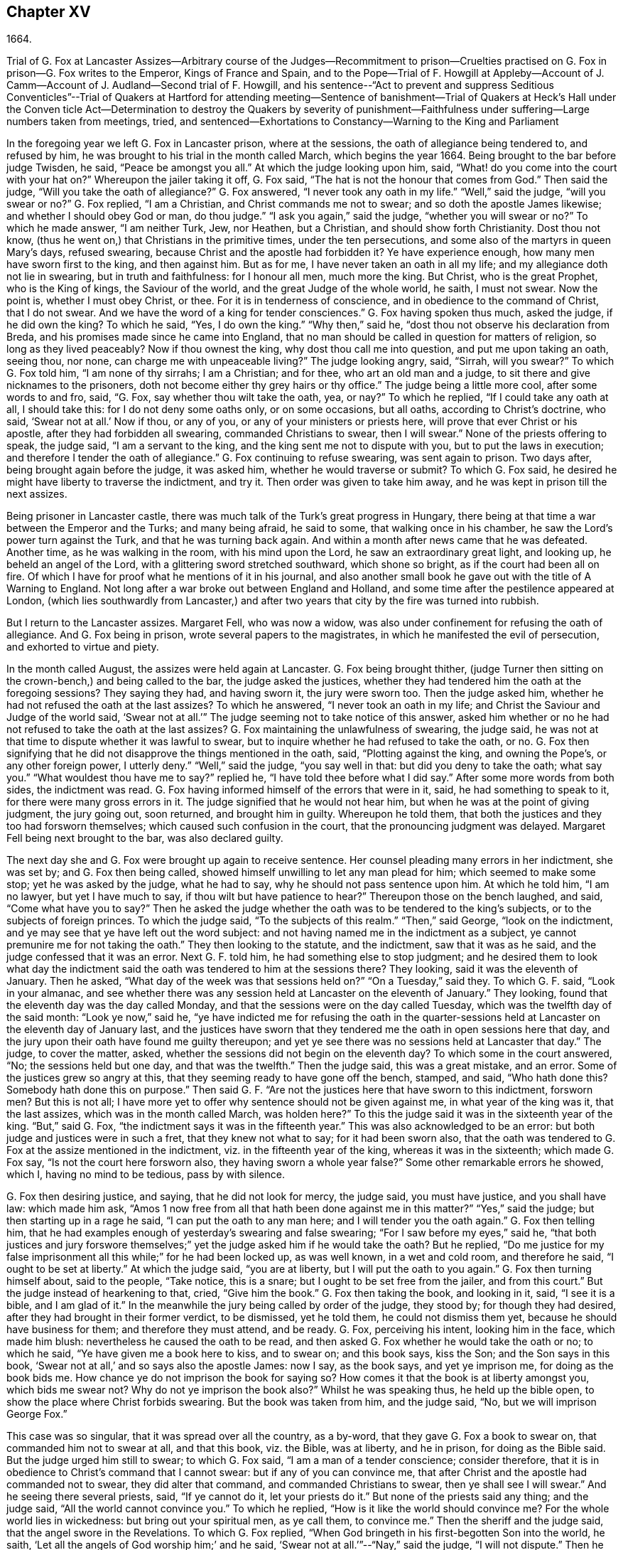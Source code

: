 == Chapter XV

1664.

Trial of G. Fox at Lancaster Assizes--Arbitrary course of the Judges--Recommitment
to prison--Cruelties practised on G. Fox in prison--G. Fox writes to the Emperor,
Kings of France and Spain,
and to the Pope--Trial of F. Howgill at Appleby--Account of J.
Camm--Account of J. Audland--Second trial of F. Howgill,
and his sentence--"`Act to prevent and suppress Seditious Conventicles`"--Trial of Quakers
at Hartford for attending meeting--Sentence of banishment--Trial of Quakers at Heck`'s
Hall under the Conven ticle Act--Determination to destroy the Quakers by severity of
punishment--Faithfulness under suffering--Large numbers taken from meetings,
tried, and sentenced--Exhortations to Constancy--Warning to the King and Parliament

In the foregoing year we left G. Fox in Lancaster prison, where at the sessions,
the oath of allegiance being tendered to, and refused by him,
he was brought to his trial in the month called March, which begins the year 1664.
Being brought to the bar before judge Twisden, he said, "`Peace be amongst you all.`"
At which the judge looking upon him, said,
"`What! do you come into the court with your hat on?`"
Whereupon the jailer taking it off, G. Fox said,
"`The hat is not the honour that comes from God.`"
Then said the judge, "`Will you take the oath of allegiance?`"
G+++.+++ Fox answered, "`I never took any oath in my life.`"
"`Well,`" said the judge, "`will you swear or no?`"
G+++.+++ Fox replied, "`I am a Christian, and Christ commands me not to swear;
and so doth the apostle James likewise; and whether I should obey God or man,
do thou judge.`"
"`I ask you again,`" said the judge, "`whether you will swear or no?`"
To which he made answer, "`I am neither Turk, Jew, nor Heathen, but a Christian,
and should show forth Christianity.
Dost thou not know, (thus he went on,) that Christians in the primitive times,
under the ten persecutions, and some also of the martyrs in queen Mary`'s days,
refused swearing, because Christ and the apostle had forbidden it?
Ye have experience enough, how many men have sworn first to the king,
and then against him.
But as for me, I have never taken an oath in all my life;
and my allegiance doth not lie in swearing, but in truth and faithfulness:
for I honour all men, much more the king.
But Christ, who is the great Prophet, who is the King of kings, the Saviour of the world,
and the great Judge of the whole world, he saith, I must not swear.
Now the point is, whether I must obey Christ, or thee.
For it is in tenderness of conscience, and in obedience to the command of Christ,
that I do not swear.
And we have the word of a king for tender consciences.`"
G+++.+++ Fox having spoken thus much, asked the judge, if he did own the king?
To which he said, "`Yes, I do own the king.`"
"`Why then,`" said he, "`dost thou not observe his declaration from Breda,
and his promises made since he came into England,
that no man should be called in question for matters of religion,
so long as they lived peaceably?
Now if thou ownest the king, why dost thou call me into question,
and put me upon taking an oath, seeing thou, nor none,
can charge me with unpeaceable living?`"
The judge looking angry, said, "`Sirrah, will you swear?`"
To which G. Fox told him, "`I am none of thy sirrahs; I am a Christian; and for thee,
who art an old man and a judge, to sit there and give nicknames to the prisoners,
doth not become either thy grey hairs or thy office.`"
The judge being a little more cool, after some words to and fro, said, "`G. Fox,
say whether thou wilt take the oath, yea, or nay?`"
To which he replied, "`If I could take any oath at all, I should take this:
for I do not deny some oaths only, or on some occasions, but all oaths,
according to Christ`'s doctrine, who said, '`Swear not at all.`' Now if thou,
or any of you, or any of your ministers or priests here,
will prove that ever Christ or his apostle, after they had forbidden all swearing,
commanded Christians to swear, then I will swear.`"
None of the priests offering to speak, the judge said, "`I am a servant to the king,
and the king sent me not to dispute with you, but to put the laws in execution;
and therefore I tender the oath of allegiance.`"
G+++.+++ Fox continuing to refuse swearing, was sent again to prison.
Two days after, being brought again before the judge, it was asked him,
whether he would traverse or submit?
To which G. Fox said, he desired he might have liberty to traverse the indictment,
and try it.
Then order was given to take him away, and he was kept in prison till the next assizes.

Being prisoner in Lancaster castle,
there was much talk of the Turk`'s great progress in Hungary,
there being at that time a war between the Emperor and the Turks; and many being afraid,
he said to some, that walking once in his chamber,
he saw the Lord`'s power turn against the Turk, and that he was turning back again.
And within a month after news came that he was defeated.
Another time, as he was walking in the room, with his mind upon the Lord,
he saw an extraordinary great light, and looking up, he beheld an angel of the Lord,
with a glittering sword stretched southward, which shone so bright,
as if the court had been all on fire.
Of which I have for proof what he mentions of it in his journal,
and also another small book he gave out with the title of A Warning to England.
Not long after a war broke out between England and Holland,
and some time after the pestilence appeared at London,
(which lies southwardly from Lancaster,) and after
two years that city by the fire was turned into rubbish.

But I return to the Lancaster assizes.
Margaret Fell, who was now a widow,
was also under confinement for refusing the oath of allegiance.
And G. Fox being in prison, wrote several papers to the magistrates,
in which he manifested the evil of persecution, and exhorted to virtue and piety.

In the month called August, the assizes were held again at Lancaster.
G+++.+++ Fox being brought thither,
(judge Turner then sitting on the crown-bench,) and being called to the bar,
the judge asked the justices,
whether they had tendered him the oath at the foregoing sessions?
They saying they had, and having sworn it, the jury were sworn too.
Then the judge asked him, whether he had not refused the oath at the last assizes?
To which he answered, "`I never took an oath in my life;
and Christ the Saviour and Judge of the world said,
'`Swear not at all.`'`" The judge seeming not to take notice of this answer,
asked him whether or no he had not refused to take the oath at the last assizes?
G+++.+++ Fox maintaining the unlawfulness of swearing, the judge said,
he was not at that time to dispute whether it was lawful to swear,
but to inquire whether he had refused to take the oath, or no.
G+++.+++ Fox then signifying that he did not disapprove the things mentioned in the oath, said,
"`Plotting against the king, and owning the Pope`'s, or any other foreign power,
I utterly deny.`"
"`Well,`" said the judge, "`you say well in that: but did you deny to take the oath;
what say you.`"
"`What wouldest thou have me to say?`"
replied he, "`I have told thee before what I did say.`"
After some more words from both sides, the indictment was read.
G+++.+++ Fox having informed himself of the errors that were in it, said,
he had something to speak to it, for there were many gross errors in it.
The judge signified that he would not hear him,
but when he was at the point of giving judgment, the jury going out, soon returned,
and brought him in guilty.
Whereupon he told them, that both the justices and they too had forsworn themselves;
which caused such confusion in the court, that the pronouncing judgment was delayed.
Margaret Fell being next brought to the bar, was also declared guilty.

The next day she and G. Fox were brought up again to receive sentence.
Her counsel pleading many errors in her indictment, she was set by;
and G. Fox then being called, showed himself unwilling to let any man plead for him;
which seemed to make some stop; yet he was asked by the judge, what he had to say,
why he should not pass sentence upon him.
At which he told him, "`I am no lawyer, but yet I have much to say,
if thou wilt but have patience to hear?`"
Thereupon those on the bench laughed, and said, "`Come what have you to say?`"
Then he asked the judge whether the oath was to be tendered to the king`'s subjects,
or to the subjects of foreign princes.
To which the judge said, "`To the subjects of this realm.`"
"`Then,`" said George, "`look on the indictment,
and ye may see that ye have left out the word subject:
and not having named me in the indictment as a subject,
ye cannot premunire me for not taking the oath.`"
They then looking to the statute, and the indictment, saw that it was as he said,
and the judge confessed that it was an error.
Next G. F. told him, he had something else to stop judgment;
and he desired them to look what day the indictment said
the oath was tendered to him at the sessions there?
They looking, said it was the eleventh of January.
Then he asked, "`What day of the week was that sessions held on?`"
"`On a Tuesday,`" said they.
To which G. F. said, "`Look in your almanac,
and see whether there was any session held at Lancaster on the eleventh of January.`"
They looking, found that the eleventh day was the day called Monday,
and that the sessions were on the day called Tuesday,
which was the twelfth day of the said month: "`Look ye now,`" said he,
"`ye have indicted me for refusing the oath in the quarter-sessions
held at Lancaster on the eleventh day of January last,
and the justices have sworn that they tendered me
the oath in open sessions here that day,
and the jury upon their oath have found me guilty thereupon;
and yet ye see there was no sessions held at Lancaster that day.`"
The judge, to cover the matter, asked,
whether the sessions did not begin on the eleventh day?
To which some in the court answered, "`No; the sessions held but one day,
and that was the twelfth.`"
Then the judge said, this was a great mistake, and an error.
Some of the justices grew so angry at this,
that they seeming ready to have gone off the bench, stamped, and said,
"`Who hath done this?
Somebody hath done this on purpose.`"
Then said G. F. "`Are not the justices here that have sworn to this indictment,
forsworn men?
But this is not all;
I have more yet to offer why sentence should not be given against me,
in what year of the king was it, that the last assizes,
which was in the month called March, was holden here?`"
To this the judge said it was in the sixteenth year of the king.
"`But,`" said G. Fox, "`the indictment says it was in the fifteenth year.`"
This was also acknowledged to be an error:
but both judge and justices were in such a fret, that they knew not what to say;
for it had been sworn also,
that the oath was tendered to G. Fox at the assize mentioned in the indictment,
viz. in the fifteenth year of the king, whereas it was in the sixteenth;
which made G. Fox say, "`Is not the court here forsworn also,
they having sworn a whole year false?`"
Some other remarkable errors he showed, which I, having no mind to be tedious,
pass by with silence.

G+++.+++ Fox then desiring justice, and saying, that he did not look for mercy, the judge said,
you must have justice, and you shall have law: which made him ask,
"`Amos 1 now free from all that hath been done against me in this matter?`"
"`Yes,`" said the judge; but then starting up in a rage he said,
"`I can put the oath to any man here; and I will tender you the oath again.`"
G+++.+++ Fox then telling him,
that he had examples enough of yesterday`'s swearing and false swearing;
"`For I saw before my eyes,`" said he,
"`that both justices and jury forswore themselves;`"
yet the judge asked him if he would take the oath?
But he replied,
"`Do me justice for my false imprisonment all this while;`" for he had been locked up,
as was well known, in a wet and cold room, and therefore he said,
"`I ought to be set at liberty.`"
At which the judge said, "`you are at liberty, but I will put the oath to you again.`"
G+++.+++ Fox then turning himself about, said to the people, "`Take notice, this is a snare;
but I ought to be set free from the jailer, and from this court.`"
But the judge instead of hearkening to that, cried, "`Give him the book.`"
G+++.+++ Fox then taking the book, and looking in it, said, "`I see it is a bible,
and I am glad of it.`"
In the meanwhile the jury being called by order of the judge, they stood by;
for though they had desired, after they had brought in their former verdict,
to be dismissed, yet he told them, he could not dismiss them yet,
because he should have business for them; and therefore they must attend, and be ready.
G+++.+++ Fox, perceiving his intent, looking him in the face, which made him blush:
nevertheless he caused the oath to be read,
and then asked G. Fox whether he would take the oath or no; to which he said,
"`Ye have given me a book here to kiss, and to swear on; and this book says,
kiss the Son; and the Son says in this book,
'`Swear not at all,`' and so says also the apostle James: now I say, as the book says,
and yet ye imprison me, for doing as the book bids me.
How chance ye do not imprison the book for saying so?
How comes it that the book is at liberty amongst you, which bids me swear not?
Why do not ye imprison the book also?`"
Whilst he was speaking thus, he held up the bible open,
to show the place where Christ forbids swearing.
But the book was taken from him, and the judge said, "`No,
but we will imprison George Fox.`"

This case was so singular, that it was spread over all the country, as a by-word,
that they gave G. Fox a book to swear on, that commanded him not to swear at all,
and that this book, viz. the Bible, was at liberty, and he in prison,
for doing as the Bible said.
But the judge urged him still to swear; to which G. Fox said,
"`I am a man of a tender conscience; consider therefore,
that it is in obedience to Christ`'s command that I cannot swear:
but if any of you can convince me,
that after Christ and the apostle had commanded not to swear,
they did alter that command, and commanded Christians to swear,
then ye shall see I will swear.`"
And he seeing there several priests, said, "`If ye cannot do it, let your priests do it.`"
But none of the priests said any thing; and the judge said,
"`All the world cannot convince you.`"
To which he replied, "`How is it like the world should convince me?
For the whole world lies in wickedness: but bring out your spiritual men,
as ye call them, to convince me.`"
Then the sheriff and the judge said, that the angel swore in the Revelations.
To which G. Fox replied, "`When God bringeth in his first-begotten Son into the world,
he saith, '`Let all the angels of God worship him;`' and he said,
'`Swear not at all.`'`"--"`Nay,`" said the judge, "`I will not dispute.`"
Then he told the jury, it was for Christ`'s sake that he could not swear;
and therefore he warned them not to act contrary to that of God in their consciences,
because they must all appear before his judgment seat.
After some more words spoken, the jailer took him away.

In the afternoon he was brought up again:
and the jury having brought him in guilty of what he was charged within the indictment,
viz. his not taking the oath, the judge asked him, what he had to say for himself.
He then desired the indictment to be read;
since he could not answer to that which he had not heard.
The clerk reading it, the judge said, "`Take heed it be not false again.`"
But the clerk read it in such a manner, that G. Fox could hardly understand what he read.
And when he had done, the judge asked G. Fox what he had to say to the indictment.
To which he said, "`At once hearing so large a writing read, and that at such a distance,
that I could not distinctly hear all the parts of it;
I cannot well tell what to say to it: but if you will let me have a copy of it,
and give me time to consider, I shall answer it.`"
This put the court to a little stand; but at length the judge asked him,
what time he would have?
And he answered, "`Till the next assize.`"
"`But,`" said the judge, "`What plea will you make now; are you guilty, or not guilty?`"
To which he replied,
"`I am not guilty at all of denying swearing obstinately and willfully:
and as for those things mentioned in the oath, as jesuitical plots, and foreign powers,
I utterly deny them in my heart: and if I could take any oath, I should take this;
but I never took any oath in all my life.`"
To this the judge returned, "`You say well; but the king is sworn,
the parliament is sworn, I am sworn, the justices are sworn,
and the law is preserved by oaths.`"
On which G. Fox told him, they had had sufficient experience of men`'s swearing,
and had seen how the justices and jury swore wrong the other day: and continued he,
"`If thou hast read in the Book of Martyrs, how many of them did refuse to swear,
both within the time of the ten persecutions, and in bishop Bonner`'s day,
thou mayest see that to deny swearing in obedience to Christ`'s command,
is no new thing.`"
To this the judge said, he wished the laws were otherwise.
G+++.+++ Fox said then, "`Our yea is yea, and our nay is nay:
and if we transgress our yea and our nay, let us suffer as they do, or should do,
that swear falsely.
This I have offered to the king, and the king said it was reasonable.`"

After some further discourse, G. Fox was committed to prison again,
and Colonel Kirby ordered the jailer to keep him close,
and to suffer nobody to come to him, as one that was not fit to be discoursed with.
The jailer did not scruple to follow this order, for he locked him up in a smoky tower,
where the smoke of the other prisoners came up so thick,
that sometimes one could hardly see a burning candle;
so that there seemed to have been an intent to choke him;
for the turnkey could hardly be persuaded to unlock
one of the upper doors a little to let out the smoke.
Besides this hardship, in wet weather it rained in upon his bed to that degree,
that his shirt grew wet.
In this pitiful condition he lay during a long cold winter, which so afflicted him,
that his body swelled, and his limbs were much benumbed.
Here we will leave him till he was brought again to his trial,
which was not before the next year.

But before I part with him, I must mention,
that some time before he had written several papers to the emperor,
the kings of France and Spain, and also to the pope.
These writings were by somebody else turned into Latin, and so given out in print.
In these he levelled chiefly against persecution for religion`'s sake.
He reproved the king of Spain more especially, because of the inquisition,
and the burning of people: and he did not spare the pope,
as being the spring of these evils, saying,

Innocent blood hath long cried for vengeance to the Lord:
the earth almost swims with innocent blood; and the cry of it is heard.
Your frozen profession, and your cold winter images being set up in your streets,
the Lord God of power and death, and of heaven and earth, will be avenged on thee,
and you all; his day is approaching.
Ye great and rich cardinals and pope, ye have been fed like fat hogs;
and seeing that thou wouldest not receive the Lord`'s messengers,
but threw them in prison, and in your inquisition,
it may be the Lord may give you a visit another way, for his dread is gone out,
and his zeal is kindled against you.--The fields
are sprinkled with the blood of the innocent,
and ye are the aceldama, or the field of blood.
But the Lord is coming to take vengeance upon you; his hand is stretched over your heads,
and his power is gone over you; with that he will rule you, and smite you down,
and bring you that are lofty from your seats, and abase your pride,
and take the glory to himself.--How much blood, which is unmeasurable,
and cannot be measured here, have ye drank since the days of the apostles,
and made yourselves drunk with it!
But now is the indignation and wrath of the Almighty come and coming upon you;
and thou pope must feel it.
Tremble therefore, thou pope, tremble, fear, and quake thou pope, tremble ye cardinals,
tremble ye jesuits, tremble ye priors, tremble ye monks and friars, of what rank soever,
for the army of the Lord God is coming over you, by whom ye shall be taken,
and dashed to pieces.

These are but small sparkles of that flame which G. Fox blew against the pope,
intermixing his writings with many demonstrations,
that the Romish church was the whore of Babylon,
and that she it was that had defiled herself with idolatry and superstition,
and had bathed herself in the blood of the saints,
having furiously attacked them with sword and fire.
This he concluded with these words:

The plagues of God will be thy portion, O pope, who hath deceived the nations:
and all ye jesuits and cardinals, howl, for your misery is coming,
the mighty day of the Lord God upon you all; the Lord God,
who will be worshipped in spirit and in truth, and with none of your inventions.

Thus G. Fox wrote in that day to the pope and his counsellors;
and no wonder that he paid dear for this sharp language
against the head of the church of Rome;
for it may be believed, that a great many of the court party, in those days,
were either concealed Papists, or favourers of them: and yet among the national clergy,
and even those of other persuasions,
many branded the Quakers with the odious name of secret Papists,
thereby to make them incur the hatred of the people.

Now I return to Francis Howgill, whom in the foregoing year we left in prison at Appleby.
It was in the forepart of this year that he was brought to his trial.
Being come into court before the judges sat, he spoke to the clerk of the assizes,
and told him, he did not know whether they expected his appearance then or not:
the clerk said, "`You have done well,`" and that he would acquaint the judge,
and he should only engage to him to appear the next assizes,
to answer the indictment against him, and that he should not appear in court;
Francis bid him do what he would.
In the meantime Sir Philip Musgrave, (so called,) a great adversary to the Truth,
and the great and chief prosecutor of Francis, had informed the judges against him,
that he was a dangerous person, a ringleader,
and a keeper up of meetings of dangerous consequence,
and destructive of the peace of the nation;
so then they concluded he should appear in court; and so the clerk informed him,
and told him about what time he should be called.
So the court began; judge Twisden gave the charge to the grand jury, in which he said,
there was a sort of people, who under pretence of conscience and religion,
seemed to build upon the king`'s declaration from Breda,
and under colour of this hatched treasons and rebellions,
and gave the jury charge to inquire and present such,
that the peace of the nation might be preserved; so they impanneled the jury,
and Francis was called to the bar, and the judge spake as followeth:

Judge, speaking calmly to him, said,
the face of things was much altered since the last assizes,
and made a large speech to him and the country, telling him,
that all sects under pretence of conscience did violate the laws, and hatched rebellions,
"`Not, (saith he,) that I have any thing to charge you with;
but seeing the oath of allegiance was tendered to you the last assizes,
and you refused to take it,
it was looked upon that such persons were enemies to the king and government;`" and said,
"`I will not trouble you now to answer to your indictment,
but I must do that the next assizes;
in the meantime you must enter into recognizance for your good behaviour.`"

To which F. H. answered, I desire liberty to speak, which he had without interruption,
and said as followeth:

F+++.+++ H. Judge Twisden, thou very well knowest upon how slender an account, or none,
I was brought before thee the last assizes,
where thou wert pleased to tender me the oath of allegiance,
though I believe both thou and the rest of the court,
did know it was a received principle among us not to swear at all;
many reasons I gave thee then, many more I have to add, if I may have audience;
for it may appear to you an absurd thing, and obstinacy in me to refuse it,
if I should not tender a reason; I am,
(said he,) none of those that make religion a cloak of maliciousness,
nor conscience a cloak to carry on plots or conspiracies,
the Lord hath redeemed me and many more out of such things,
and seeing I am engaged to appear at the next assizes,
I desire no further thing may be required of me.

Judge.
You must enter into bond this dangerous time, and therefore consider of it,
and tell me now, or before the assizes end.

The second day of the assizes he was called again.

F+++.+++ H. Seeing thou art pleased to let me answer to the indictment,
which I am willing to do, I have been of good behaviour, and shall so continue;
but it seems a hard thing to me, and full of severity,
that seeing I am obliged to appear to answer an indictment of so high a nature,
(if prosecuted against me,) which tends to the loss of my liberty for life,
and my estate forever, I hope the court will not envy my liberty for five months.

Judge Turner said, We do not desire your imprisonment, if you will be of good behaviour.

F+++.+++ H. pressed that they would not put him upon giving bond to be of good behaviour,
knowing himself to be bound by the truth, that he could not misbehave himself.

One Daniel Flemming, another persecuting justice,
had framed another indictment against him for meeting, and stood up,
(fearing the snare of giving bond would not hold,) and said as followeth:

D+++.+++ Flemming.
My lord, he is a great speaker, it may be the Quakers cannot want him.

Judge.
Let him be what he will, if he will enter into bond.

F+++.+++ H. said he had nothing to accuse himself of,
for his conscience bore him witness that he loved peace, and sought it with all men.

Judges both spake.
What do you tell of conscience?
We meddle not with it; but you contemn the laws, and keep up great meetings,
and go not to church.

F+++.+++ H. We are fallen in a sad age; if meeting together peaceably, without arms, or force,
or intention of hurt to any man, only to worship God in Spirit,
and exhort one another to righteousness, and to pray together in the Holy Ghost,
as the primitive Christians of old,
that this should be reckoned breach of peace and misbehaviour.

Judge Twisden.
Do you compare these times with them?
They were heathens that persecuted, but we are Christian magistrates.

F+++.+++ H. It is a doctrine always held by us, and a received principle which we believe,
that Christ`'s kingdom could not be set up with carnal weapons;
nor the gospel propagated by force of arms, nor the church of God built with violence;
but the Prince of Peace was manifested amongst us, and we could learn war no more,
but could love enemies, and forgive them that did evil to us.

Philip Musgrave stood up, and said, "`My Lord, we have been remiss towards this people,
and have striven with them, and put them in prison again and again, and fined them,
and as soon as they are out they meet again.`"

Then stood up John Lowther, called a justice, and said, "`My Lord, they grow insolent,
notwithstanding all laws, and the execution of them, yet they grow upon us,
and their meetings are dangerous.`"

Philip Musgrave stood up, and produced a paper, (and justice Flemming, so called,
seconded him,) in great capital letters, and gave it the judge; he told the judge,
that it happened some Quakers were sent to prison, and one of them died at Lancaster,
and they carried his corpse through the country, and set that paper upon his coffin,
"`This is the body of such an one, who was persecuted by Daniel Flemming till death.`"

Judge.
We have spent much time with you; I will discourse no more.

F+++.+++ H. I acknowledge your moderation towards me, allowing me liberty to speak;
I shall not trouble you much longer;
I shall be willing to appear to answer to the indictment at the assizes,
and in the meantime to live peaceably and quietly, as I have done, if that will satisfy.

Judge.
You must enter into bond to come at no more meetings.

F+++.+++ H. I cannot do that; if I should, I were treacherous to God and my own conscience,
and the people and you would but judge me a hypocrite.

They were loth to commit him, yet at last they did.

This was in the latter part of the month called March,
and he was kept about five months as before in a bad room,
and none suffered to speak with him,
but who got secretly to him without the jailer`'s knowledge.

It was about this time that John Audland departed this life.
He and his bosom friend, John Camm,
(whose decease was some years before,) had travelled
much together in the ministry of the gospel:
therefore I will give an uninterrupted relation of their latter end;
but first that of John Camm.

He was of very good parentage, born at Camsgil, in the barony of Kendal in Westmoreland,
which seat had been possessed by his ancestors long before him.
From his childhood he was inclined to be religious, and seeking after the best things,
he joined with those that were the most strict in performing religious duties.
And having afterwards heard G. Fox, he embraced as truth the doctrine he preached,
and growing up in it,
he himself became an eminent minister of the gospel among those called Quakers.
He and his bosom friend John Audland,
were the first of that society who preached at Bristol,
where having been in the meetings of the Baptists and Independents,
they also had meetings in several places without the city,
where there was a great concourse of people, and many received their doctrine.
Since that time these two ministers travelled much together,
and many were convinced by their ministry.
But at length John Camm, who did not spare himself,
began to fall under a kind of consumption,
insomuch that through weakness he was fain to stay at home;
and then he often called his children and family together, exhorting them to godliness,
and praying to the Lord for them.
Some weeks before his death, he once expressed himself thus:
"`How great a benefit do I enjoy above many,
having such a large time of preparation for death, being daily dying,
that I may live forever with my God, in that kingdom that is unspeakably full of glory.
My outward man daily wastes and moulders down, and draws towards its place and centre;
but my inward man revives,
and mounts upwards towards its place and habitation in the heavens.`"
The morning that he departed this life, he called his wife, children, and family, to him,
and exhorting them to fear the Lord, to love his truth, to walk in it,
and to be loving and kind to one another, telling them that his glass was run,
the time of his departure was come; and he was to enter into everlasting ease, joy,
and rest: charging them all to be patient and content with their parting with him.
And so fainting, he passed into a sweet sleep;
but by the weeping and crying of those about him, he awakened,
and desired to be helped up a little in his bed, and then he spoke to this effect:
"`My dear hearts, ye have wronged me and disturbed me, for I was at sweet rest;
ye should not so passionately sorrow for my departure;
this house of earth and clay must go to its place;
and this soul and spirit is to be gathered up to the Lord, to live with him forever,
where we shall meet with everlasting joy.`"
Then taking leave of his family, he charged them to be content with his departure;
and lying down, within a little time deceased.

His beloved friend John Audland,
(who often bemoaned the loss of so dear a companion,) died also of a kind of consumption:
for his ardent zeal made him strain his voice beyond what his body was well able to hear.
In a meeting, which he once had with J. Camm, in a field without Bristol,
where Charles Marshall was one of his auditors, after J. Camm had left off speaking,
he stood up, with an awful and shining countenance:
and lifting up his voice as a trumpet, he said,
"`I proclaim a spiritual war with the inhabitants of the earth,
who are in the fall and separation from God,
and I prophesy to the four winds of heaven.`"
Thus he went on with mighty power, exhorting to repentance;
and spoke with such a piercing authority, that some of the auditory fell on the ground,
and cried out under the sense of their transgression.
And when at Bristol he many times preached in an orchard to a great multitude,
he would lift up his voice exceedingly, in order to be heard by all.
Thus he spent his natural strength, though he was but a young man.
About the twentieth year of his age, he married with one Anne Newby, of Kendal,
a virtuous maid, not only of good family, but also excelling in piety,
and therefore she freely gave him up to travel in the service of the gospel,
notwithstanding his company was very dear to her; which made her say,
that she believed few ever enjoyed a greater blessing in a husband so kind and affectionate.
And how heartily and tenderly she loved him,
may be seen by the following letter she wrote to him.

Dear Husband,

Thou art dearer to me than ever; my love flows out to thee,
even the same love that I am loved withal of my Father.
In that love salute me to all my friends, for dear you are all unto me;
my life is much refreshed in hearing from you.
I received thy letters, and all my soul desireth is to hear from thee in the life;
dear heart, in life dwell, there I am with thee out of all time, out of all words,
in the pure power of the Lord, there is my joy and strength;
O! how am I refreshed to hear from thee,
to hear of thy faithfulness and boldness in the work of the Lord.
O! dear heart, I cannot utter the joy I have concerning thee;
thy presence I have continually in spirit, therewith am I filled with joy;
all glory and honour be to our God forever.
O! blessed be the day in which thou wast born,
that thou art found worthy to labour in the work of the Lord.
Surely the Lord hath found thee faithful in a little,
therefore he hath committed much unto thee;
go on in the name and power of the Lord Jesus Christ, from whence all strength cometh,
to whom be all glory, and honour forever.
O! dear heart, go on, conquering and to conquer, knowing this, that thy crown is sure.
So, dear heart, now is the time of the Lord`'s work,
and few are willing to go forth into it.
All the world lieth in wickedness, doing their own work;
but blessed be the Lord forever, who hath called us from doing our own work,
into his great work.
O! marvellous are his works, and his ways past finding out.
O! dear heart, thou knowest my heart,
thou mayest read daily how that I rejoice in nothing
more than in thy prosperity in the work of the Lord:
Oh! it is past my utterance to express the joy I have for thee.
I am full, I am full of love towards thee, never such love as this;
the mighty power of the Lord go along with thee, and keep thee faithful and valiant,
and bold in his pure counsel, to stand single out of all the world.
O! dear heart, all my love to thee is purer than gold seven times purified in the fire:
O! pure is he that hath loved us, therefore let purity and holiness cover us forever.
A joyful word it was to me, to hear that thou wast moved to go for Bristol:
O my own heart, my own life! in that which now stands, act and obey,
that thou mayest stand upon thy alone guard; so, dear heart, let thy prayers be for me,
that I may be kept pure out of all temptations, singly to dwell in the life: so farewell.

Anne Audland.

By this letter it appears,
that there was an endeared mutual love between this virtuous couple.
He was a man of great knowledge,
but when his understanding came to be opened by the preaching of G. Fox, he would say,
sometimes, "`Ah, what have we been doing!
Or what availeth our great profession?
All our building tumbles down; our profession is high as the wind;
the day of the Lord is upon it, and his word, as a fire, consumes it as dry stubble;
and puts an end to all empty professions and high notions, without life or substance;
to all the wisdom of fallen man.
We must forsake the world, and all its glory;
it is all but vanity and vexation of spirit: it is a Saviour that I long for;
it is him that my soul pants after.
O that I may be gathered into his life, and overshadowed with his glory,
sanctified throughout by his word, and raised up by his eternal power!`"
He continuing in this state of daily supplication and inward travail of soul,
it pleased the Lord at length to furnish him with
an extraordinary qualification to proclaim his word,
which he did some years faithfully, and with great zeal.
And though his wife loved him dearly,
and preferred his company above what the world could give;
yet in regard of his gospel service, she gave him up freely to be much from home;
whereby during a great part of the time of their marriage,
she had not his desirable company.

In the meanwhile he laboured diligently in the Lord`'s harvest,
till his bodily strength failing, and meeting with hard imprisonments,
he was seized with a most violent cough, which was followed by a fever,
so that his sleep was taken from him, which made him grow very weak;
but he bore his sickness with great patience, and said once,
that in those great meetings in the orchard at Bristol, he often forgot himself,
not considering the inability of his body, from a desire to be heard by all:
but that his reward was with him, and he content to be with the Lord,
which his soul valued above all things.
Not long before his departure, being visited by some of his friends,
he spoke so comfortably, and with such power,
as one that was beyond the feeling of his weakness.
To his wife, who was big with child, and nigh her delivery,
well knowing how tenderly she loved him, he said, "`My will is in true subjection,
submitting to the will of the Lord, whether life or death;
and therefore give me up freely to his disposing.`"
And she, how dear soever he was to her, did so; which gave him some ease,
seeing her sincere resignedness; and being sometimes overcome with joy,
he praised God in his sickness; nay so ardent was his zeal, that once, though very weak,
he desired to be helped up in bed upon his knees;
and thus he fervently supplicated the Lord in the behalf of his churches,
that they might be preserved in the truth, out of the evil of the world,
and that his gospel might spread,
and be published to the gathering of all that pertain to Israel.
His strength now diminishing daily, he sweetly departed at the age of thirty-four years,
about three weeks after the fever first seized him.
And his widow, who ten days after his decease was delivered of a son,
behaved herself discreetly, and said afterwards in a paper concerning him:
"`The eternal God, who by his providence, joined us together in marriage,
in our young days,
in his blessed counsel also caused his day to spring from on high upon us:
in the marvellous light, and bright shining whereof, he revealed his Son Christ in us,
and gave us faith to believe in him, the eternal word of life,
by which our souls came to be quickened, and made alive in him:
and also in and by the quickening of his holy power,
were made one in a spiritual and heavenly relation,
our hearts being knit together in the unspeakable love of truth, which was our life, joy,
and delight, and made our days together exceeding comfortable:
as being that whereby all our temporal enjoyments were sanctified,
and made a blessing to us.
How hard it was, and how great a loss,
to part with so dear and tender an husband as he was to me,
is far beyond what I can express: the dolour of my heart,
my tongue or pen is not able to declare.
Yet in this I contented myself,
that it was the will of the Lord that he was taken from the evil; and that my loss,
though great, was not to be compared to his eternal gain.`"
This widow, in process of time, was married to Thomas Camm, son of John Camm,
her former husband`'s bosom friend.
She was indeed a woman of great virtue, but now I part with her,
with intention to say more of her when I shall come to the time of her decease.

I return to Francis Howgill, whom we left in prison,
and who now appeared again at the assizes, which were holden at Appleby,
in the month called August.
And he having got liberty to speak with the clerk of the assizes, who told him,
that he must prepare himself to come to a trial, answered, he was prepared,
but thought that all he could say, would little avail,
believing they purposed to prosecute him with all severity: which proved so,
as will appear by what follows;
for the county justices had incensed the judges against him beforehand.
Yet Howgill endeavoured all he could to convince them of his innocency;
and to that end drew up the substance of the oath
into several heads which he could subscribe to;
to this he joined another paper to judge Turner,
showing the cause of his first commitment and the former proceedings against him:
and how unequal it was to prosecute him upon a statute made against popish recusants.
He also signified in that paper, that he was a man of a tender spirit,
and feared the Lord from a child, and he had never taken any oath but once in his life,
which was twenty years ago; and that his refusing to take the oath of allegiance,
was not in any evil intent to the king`'s person or government,
but merely upon a conscientious account, and that he could not swear,
being otherwise persuaded of the Lord, seeing it was against the command of Christ,
and the apostle James`'s doctrine.
Besides,
that he was able to make it evident to be against the example
of the primitive Christians for divers hundred years,
and so no new opinion.
That he did neither in willfulness nor obstinacy refuse it,
being sensible of the damage that would come thereby,
if they did prosecute him upon that statute, he having a wife and children,
and some small estate, which he knew lay at stake in the matter;
but that though it were his life also, he could not revolt from,
or deny that which he had most certainly believed in;
but if any could convince him either by scripture or reason, he had an ear to hear.
And therefore all those things considered,
he desired he might he dismissed from his bonds,
and from their persecution of him upon that account.
These papers were delivered to the judges and justices before he appeared in court,
and were read by them.
He then being called to the bar at the assizes holden at Appleby,
judge Turner said to him,
"`Here is an indictment against you for refusing to take the oath of allegiance;
so you must plead to it, either guilty or not guilty.`"

F+++.+++ H. with a heart girded up with strength and courage, said, "`Judge Turner,
may I have liberty to speak, and make my defence,
for I have none to plead my cause but the Lord?`"

Judge.
You may.

F+++.+++ H. I will lay the true state of my case before thee,
and of the proceedings against me from the first, seeing judge Twisden is not here,
who had knowledge of all the proceedings hitherto.
I am a countryman, born and brought up in this country;
my carriage and conversation is known, how I have walked peaceably towards all men,
as I hope my countrymen can testify.
About a year ago being at my neighbouring market-town
about my reasonable and lawful occasions,
I was sent for by an high constable out of the market to the justices of peace,
before whom I went; and when I came there, they had nothing to lay to my charge,
but fell to ask me questions to ensnare me about our meetings;
and when they could find no occasion, they seemed to tender the oath of allegiance to me,
though they never read it to me, neither did I positively deny it,
yet they committed me to prison; and so I was brought hither to this assize,
and then the mittimus by which I was committed, was called for, and the judge read it,
and said to the justices it was insufficient:
nevertheless judge Twisden tendered the oath of allegiance to me;
many things I did allege then, and many more I have to say now, if time will permit:
from that time I was under an engagement to appear at the next assizes,
and so was called, and did appear at the last jail-delivery,
and a further obligation was required of me for good behaviour, which I could not give,
lest I should be brought into a further snare;
and since that time I have been committed prisoner these five months,
of which time I have been kept under great restraint,
my friends not permitted to speak to me:
and thus briefly I have given thee an account hitherto.
As to the oath, the substance thereof, with the representation of my case,
is presented to the court already, unto which I have set my hand,
and also shall in those words testify the same in open court, if required;
and seeing it is the very substance the law doth require I desire it may be accepted,
and I cleared from my imprisonment.

Judge.
I am come to execute the law, and the law requires an oath, and I cannot alter it;
do you think the law must be changed for you, or only for a few; if this be suffered,
the administration of justice is hindered, no action can be tried,
nor evidence given for the king, nor other particular cases tried;
and your principles are altogether inconsistent with the law and government;
I pray you show me which way we shall proceed, show me some reason,
and give me some ground.

F+++.+++ H. I shall: in the mouth of two or three witnesses every truth is confirmed;
and we never denied to give,
and still are ready to give evidence for the king wherein we are concerned,
and in any other matter for the ending of strife between man and man in truth and righteousness,
and this answers the substance of the law.

Judge.
Is this a good answer, think you?
whether to be given with or without oath: the law requires an oath.

F+++.+++ H. Still evidence is and may be given in truth, according to the substance of the law,
so that no detriment cometh unto any party,
seeing that true testimony may be borne without an oath;
and I did not speak of changing the law: yet seeing we never refused giving testimony,
which answereth the intent and substance of the law,
I judged it was reasonable to receive our testimony,
and not to expose us to such sufferings,
seeing we scrupled an oath only upon a conscientious account,
in tenderness of conscience, for fear of breaking the command of Christ,
the Saviour of the world, which if we do,
there is none of you able to plead our cause for us with him.

Judge.
But why do not you go to church, but meet in houses and private conventicles,
which the law forbids.

F+++.+++ H. We meet together only for the worship of the true God in Spirit and Truth,
having the primitive Christians for our example, and to no other end,
but that we may be edified, and God glorified;
and when two or three are met together in the name of Christ,
and he in the midst of them, there is a church.

Judge.
That is true: but how long is it since you have been at church?
Or will you go to the church the law doth allow of?
Give me some reasons why you do not go.

F+++.+++ H. I have many to give thee, if thou hast patience to hear me: first,
God dwells not in temples made with men`'s hands.
Secondly, the parish house hath been a temple for idols, to wit,
for the mass and the rood; and I dare have no fellowship with idols,
nor worship in idols`' temples; for what have we to do with idols,
their temples and worship?

Judge.
Were there not houses called the houses of God, and temples?

F+++.+++ H. Yes, under the law; but the Christians, who believed in Christ,
separated from these,
(and the temple was made and left desolate,) and from the Gentiles`' temples too,
and met together in houses, and broke bread from house to house;
and the church was not confined then to one particular place, neither is it now;
many more things I have to say: the judge interrupted.

Judge.
Will you answer to your indictment?

F+++.+++ H. I know not what it is, I never heard it, though I have often desired a copy.

Judge.
Clerk, read it.

So he read it: how that F. H. had willfully, obstinately,
and contemptuously denied to swear when the oath was tendered.

F+++.+++ H. I deny it.

Judge.
What do you deny?

F+++.+++ H. The indictment.

Judge.
Did you not deny to swear?
And the indictment convicts you that you did not swear.

F+++.+++ H. I gave unto the court the substance of the oath, as you all know.
Secondly, I told you I did not deny it out of obstinacy or willfulness,
neither in contempt of the king`'s law or government;
for my will would rather choose my liberty, than bonds;
and I am sensible it is like to be a great damage to me; I have a wife and children,
and some estate, which we might subsist upon, and do good to others,
and I know all this lies at stake; but if it were my life also,
I durst not but do as I do, lest I should incur the displeasure of God;
and do you judge I would lose my liberty willfully, and suffer the spoiling of my estate,
and the ruining of my wife and children in obstinacy and willfulness?
Surely nay.

Judge.
Jury, you see he denies the oath, and he will not plead to the indictment,
only excepts against it because of the form of words, but you see he will not swear,
and yet he says he denies the indictment, and you see upon what ground.

And then they called the jailer to witness and swear
that at the last assizes F. H. did refuse,
etc. which he did; and the jury, without going from the bar, gave in their verdict,
guilty, and then the court broke up that night.

The next day towards evening, when they had tried all the prisoners,
Francis was brought to the bar to receive his sentence.

Judge stood up and said, "`Come, the indictment is proved against you,
what have you to say why sentence shall not be given?`"

F+++.+++ H. I have many things to say, if you will hear them.
First, as I have said, I denied not out of obstinacy or willfulness,
but was willing to testify the truth in this matter of obedience,
or any other matter wherein I was concerned.
Secondly, because swearing was directly against the command of Christ.
Thirdly, against the doctrine of the apostle.
Fourthly, even some of your principal pillars of the church of England; as bishop Usher,
some time primate of Ireland, he said in his works,
the Waldenses did deny all swearing in their age,
from that command of Christ and the apostle James, and it was a sufficient ground;
and Dr. Gauden, late bishop of Exeter, in a book of his I lately read,
he cited very many ancient fathers, to show,
that the first three hundred years Christians did not swear,
so that it is no new doctrine.

To which the court seemed to give a little ear, and said nothing,
but talked one to another, and Francis stood silent, and then the judge said,

Judge.
Sure you mistake.

F+++.+++ H. I have not the books here.

Judge.
Will you say upon your honest word they denied all swearing?

F+++.+++ H. What I have said is true.

Judge.
Why do you not come to church, and hear service, and be subject to the law,
and to every ordinance of man for the Lord`'s sake?

F+++.+++ H. We are subject, and for that cause we do pay taxes, tribute, and custom,
// lint-disable invalid-characters "æ"
and give unto Cæsar the things that are his, and unto God the things that are his,
to wit, worship, honour, and obedience; and if thou mean the parish assembly,
I tell thee faithfully, I am persuaded, and upon good ground,
their teachers are not the ministers of Christ, neither their worship the worship of God.

Judge.
Why; it may be for some small things in the service, you reject it all.

F+++.+++ H. First, it is manifest they are time-servers,
one while preaching up that for divine service to people,
that another while they cry down, as popish, superstitious and idolatrous;
and that which they have preached up twenty years together,
made shipwreck of all in a day; and now again call it divine,
and would have all compelled to that themselves once made void.

Judge.
Why; never since the king came in?

F+++.+++ H. Yes, the same men that preached it down once, now cry it up;
for they are so unstable and wavering,
that we cannot believe they are the ministers of Christ.
Secondly, they teach for hire, and live by forced maintenance,
and would force a faith upon men, contrary to Christ and his apostle`'s rule,
who would have every one persuaded in their own minds, and said,
whatsoever is not of faith is sin; and yet they say, faith is the gift of God;
and we have no such faith given; but yet they would force theirs upon us,
and because we cannot receive it, they cry,
you are not subject to authority and the laws, and nothing but confiscations,
imprisonment and banishment is threatened, and this is their greatest plea;
I could mention more particulars; then the judge interrupted.

Judge.
Well, I see you will not swear, nor conform, nor be subject,
and you think we deal severely with you, but if you will be subject, we should not need.

F+++.+++ H. I do so judge indeed,
that you deal severely with us for obedience to the commands of Christ;
I pray thee canst thou show me how any of those people, for whom the act was made,
have been proceeded against by this statute, though I envy no man`'s liberty.

Judge.
Oh yes, I can instance you many up and down the country that are premunired,
I have done it myself, pronounced sentence against divers.

F+++.+++ H. What, against Papists?

Judge.
No.

F+++.+++ H. What, against the Quakers?
So I have heard indeed; though then that statute was made against Papists,
thou lettest them alone, and executest it against the Quakers.

Judge.
Well, you will meet in great numbers, and do increase,
but there is a new statute will make you fewer.

F+++.+++ H. Well, if we must suffer, it is for Christ`'s sake, and for well doing.

Francis then being silent, the judge pronounced the sentence, but spake so low,
that the prisoner, though near to him, could scarce hear it.

The sentence was, You are put out of the king`'s protection, and the benefit of the law,
your lands are confiscated to the king during your life;
and your goods and chattels forever, and you to be prisoner during your life.

F+++.+++ H. A hard sentence for my obedience to the commands of Christ;
the Lord forgive you all.

So he turned from the bar; but the judge speaking, he turned again,
and many more words passed to the same purpose, as before: at last,
the judge rose up and said.

Judge.
Well, if you will yet be subject to the laws, the king will show you mercy.

F+++.+++ H. The Lord hath showed mercy unto me, and I have done nothing against the king,
nor government, nor any man, and blessed be the Lord, and therein stands my peace;
for it is for Christ`'s sake I suffer, and not for evil doing.
And so the court broke up.
The people were generally moderate, and many were sorry to see what was done against him;
but Francis signified how contented and glad he was,
that he had any thing to loose for the Lord`'s precious Truth,
of which he had publicly borne testimony,
and that he was now counted worthy to suffer for it.

This he did cheerfully, and died in bonds, after above four years`' imprisonment,
as may be related in its due time.
He was a man of learning, and a great writer among his fellow believers; insomuch,
that during his confinement he wrote not only several edifying
epistles to exhort them to constancy and steadfastness,
in the doctrine of Truth, but also some books to refute the opposers of it.

We have here seen how the judge said, there is a new statute which will make you fewer.
This statute bore the title of an act to prevent and suppress seditious conventicles.
And though the act made two years before did extend to banishment,
yet that punishment was renewed, and expressed more at large in this,
which was as followeth:

Whereas an act made in the five and thirtieth year
of the reign of our late sovereign lady queen Elizabeth,
intitled an act to retain the queen`'s majesty`'s subjects in their due obedience,
hath not been put in due execution by reason of some doubt of late made,
whether the said act be still in force; although it be very clear and evident,
and it is hereby declared, that the said act is still in force,
and ought to be put in due execution:

II. For providing therefore of further and more speedy remedies
against the growing and dangerous practices of seditious sectaries,
and other disloyal persons, who under pretence of tender consciences,
do at their meetings contrive insurrections, as late experience hath showed;

III.
Be it enacted by the king`'s most excellent majesty,
by and with the advice and consent of the lords spiritual and temporal,
and commons in this present parliament assembled, and by the authority of the same,
that if any person of the age of sixteen years or upwards, being a subject of this realm,
at any time after the 1st day of July, which shall be in the year of our Lord,
one thousand six hundred sixty and four, shall be present at any assembly,
conventicle or meeting, under colour or pretence of any exercise of religion,
in other manner than is allowed by the liturgy or practice of the
church of England in any place within the kingdom of England,
dominion of Wales, and town of Berwick-upon-Tweed; at which conventicle, meeting,
or assembly, there shall be five persons or more assembled together,
over and above those of the same household;
then it shall and may be lawful to and for any two justices of the peace of the county,
limit, division or liberty wherein the offence aforesaid shall be committed,
or for the chief magistrate of the place where such offence aforesaid shall be committed,
(if it be within a corporation where there are not two justices
of the peace,) (2) and they are hereby required and enjoined
upon proof to them or him respectively made of such offence,
either by confession of the party, or oath of witness, or notorious evidence of the fact,
(which oath the said justices of the peace, and chief magistrate respectively,
are hereby empowered and required to administer,) to make a record of
every such offence and offences under their hands and seals respectively;
(3) which record so made, as aforesaid,
shall to all intents and purposes be in law taken and adjudged to be a
full and perfect conviction of every such offender for such offence:
and thereupon the said justices and chief magistrate respectively
shall commit every such offender so convicted,
as aforesaid, to the jail or house of correction,
there to remain without bail or mainprize,
for any time not exceeding the space of three months,
unless such offender shall pay down to the said justices or chief
magistrate such sum of money not exceeding five pounds,
as the said justices or chief magistrate,
(who are hereby thereunto authorized and required,) shall fine the said offender at,
for his or her said offence;
which money shall be paid to the church wardens for the relief
of the poor of the parish where such offender did last inhabit.

IV. And be it further enacted by the authority aforesaid,
that if such offender so convicted, as aforesaid,
shall at any time again commit the like offence contrary to this act,
and be thereof in manner aforesaid convicted,
then such offender so convicted of such second offence,
shall incur the penalty of imprisonment in the jail or house of correction,
for any time not exceeding six months, without bail or mainprize,
unless such offender shall pay down to the said justices or chief magistrate,
such sum of money, not exceeding ten pounds, as the said justices or chief magistrate,
(who are thereunto authorized and required,
as aforesaid,) shall fine the said offender at, for his or her said second offence,
the said fine to be disposed in manner aforesaid.

V+++.+++ And be it further enacted by the authority aforesaid,
that if any such offender so convicted of a second
offence contrary to this act in manner aforesaid,
shall at any time again commit the like offence contrary to this act,
then any two justices of the peace, and chief magistrate, as aforesaid, respectively,
shall commit every such offender to the jail, or house of correction,
there to remain without bail or mainprize until the next general quarter sessions,
assizes, jail-delivery, great sessions,
or sitting of any commission of Oyer and Terminer in the respective county, limit,
division or liberty which shall first happen;
(2) when and where every such offender shall be proceeded
against by indictment for such offence,
and shall forthwith be arraigned upon such indictment,
and shall then plead the general issue of not guilty,
and give any special matter in evidence, or confess the indictment:
(3) and if such offender proceeded against, shall be lawfully convicted of such offence,
either by confession or verdict,
or if such offender shall refuse to plead the general issue,
or to confess the indictment,
then the respective justices of the peace at their general quarter sessions,
judges of assize and jail-delivery, justices of the great sessions at the great sessions,
and commissioners of Oyer and Terminer at their sitting,
are hereby enabled and required to cause judgment to be entered against such offender,
that such offender shall be transported beyond the
seas to any of his majesty`'s foreign plantations,
(Virginia and New England only excepted,) there to remain seven years:
(4) and shall forthwith under their hands and seals make out warrants to the sheriff
or sheriffs of the same county where such conviction or refusal to plead or to confess,
as aforesaid, shall be,
safely to convey such offender to some port or haven nearest
or most commodious to be appointed by them respectively;
and from thence to embark such offender to be safely transported
to any of his majesty`'s plantations beyond the seas,
as shall be also by them respectively appointed,
(Virginia and New England only excepted:) (5) whereupon
the said sheriff shall safely convey and embark,
or cause to be embarked such offender, to be transported, as aforesaid,
under pain of forfeiting for default of so transporting every such offender,
the sum of forty pounds of lawful money, the one moiety thereof to the king,
and the other moiety to him or them that shall sue
for the same in any of the king`'s courts of record,
by bill, plaint, action of debt, or information; in any of which no wager of law,
essoign or protection shall be admitted:
(6) and the said respective court shall then also make out warrants to the several constables,
headboroughs,
or tithingmen of the respective places where the estate real or personal
of such offender so to be transported shall happen to be,
commanding them thereby to sequester into their hands the profits of the lands,
and to distrain and sell the goods of the offender so to be transported,
for the reimbursing of the said sheriff all such reasonable charges as he shall be at,
and shall be allowed him by the said respective court for such conveying,
or embarking of such offender so to be transported, rendering to the party,
or his or her assigns, the overplus of the same, if any be, unless such offender,
or some other on the behalf of such offender so to be transported,
shall give the sheriff such security as he shall approve of,
for the paying all the said charges unto him.

VI. And be it further enacted by the authority aforesaid,
that in default of defraying such charges by the parties to be transported,
or some other in their behalf; or in default of security given to the sheriff,
as aforesaid,
it shall and may be lawful for every such sheriff to contract with any master of a ship,
merchant, or other person, for the transporting of such offender at the best rate he can:
(2) and that in every such case it shall and may be lawful for such persons
so contracting with any sheriff for transporting such offender,
as aforesaid, to detain and employ every such offender so by them transported,
as a labourer to them or their assigns, for the space of five years,
to all intents and purposes,
as if he or she were bound by indentures to such person for that purpose:
(3) and that the respective sheriffs shall be allowed or paid from the king,
upon their respective accompt in the exchequer, all such charges by them expended,
for conveying, embarking and transporting of such persons,
which shall be allowed by the said respective courts
from whence they received their respective warrants,
and which shall not have been by any of the ways aforementioned paid, secured,
or reimbursed unto them, as aforesaid.

VII.
Provided always, and be it further enacted,
that in case the offender so indicted and convicted for the said third offence,
shall pay into the hands of the register or clerk
of the court or sessions where he shall be convicted,
(before the said court or sessions shall be ended,) the sum of one hundred pounds,
that then the said offender shall be discharged from imprisonment and transportation,
and the judgment for the same.

VIII.
And be it further enacted, that the like imprisonment, indictment,
arraignment and proceedings shall be against every such offender,
as often as he shall again offend after such third offence;
nevertheless is dischargeable and discharged,
by the payment of the like sum as was paid by such offender
for his or her said offence next before committed,
together with the additional and increased sum of
one hundred pounds more upon every new offence committed;
(2) the said respective sums to be paid as aforesaid, and to be disposed as followeth,
viz. the one moiety for the repair of the parish church or churches,
chapel or chapels of such parish within which such conventicle, assembly,
or meeting shall be held;
and the other moiety to the repair of the highways of the said parish or parishes,
(if need require,) or otherwise for the amendment of such highways as the justices
of peace at their respective quarter sessions shall direct and appoint.
(3) And if any constable, headborough or tithingman,
shall neglect to execute any the said warrants made unto them for sequestering,
distraining, and selling any of the goods and chattels of any offender against this act,
for the levying such sums of money as shall be imposed for the first or second offence,
he shall forfeit for every such neglect,
the sum of five pounds of lawful money of England, the one moiety thereof to the king,
and the other moiety to him that shall sue for the
same in any of the king`'s courts of record,
as is aforesaid.
(4) And if any person be at any time sued for putting in
execution any of the powers contained in this act,
such person shall and may plead the general issue,
and give the special matter in evidence; (5) And if the plaintiff be nonsuited,
or a verdict pass for the defendant thereupon,
or if the plaintiff discontinue his action, or if upon demurrer,
judgment be given for the defendant,
every such defendant shall have his or their treble costs.

IX. And be it further enacted,
that if any person against whom judgment of transportation
shall be given in manner aforesaid,
shall make escape before transportation, or being transported as aforesaid,
shall return unto this realm of England, dominion of Wales,
and town of Berwick-upon-Tweed, without the special license of his majesty,
his heirs and successors, in that behalf first had and obtained,
that the party so escaping or returning, shall be adjudged a felon,
and shall suffer death as in case of felony, without benefit of clergy,
(2) and shall forfeit and lose to his majesty all his or her goods and chattels forever;
and shall further lose to his majesty all his or her lands,
tenements and hereditaments for and during the life only of such offender, and no longer:
and that the wife of any such offender by force of this act, shall not lose her dower,
nor shall any corruption of blood grow,
or be by reason of any such offence mentioned in this act;
but that the heir of every such offender by force of this act,
shall and may after the death of such offender, have and enjoy the lands,
tenements and hereditaments of such offenders, as if this act had not been made.

X+++.+++ And for better preventing of the mischiefs which
may grow by such seditious and tumultuous meetings,
under pretence of religious worship,
(2) Be it further enacted by the authority aforesaid,
that the lieutenants or deputy-lieutenants, or any commissioned officers of the militia,
or any other of his majesty`'s forces, with such troops or companies of horse or foot;
and also the sheriffs and justices of peace,
and other magistrates and ministers of justice, or any of them jointly or severally,
within any the counties or places within this kingdom of England, dominion of Wales,
or town of Berwick-upon-Tweed, with such other assistance as they shall think meet,
or can get in readiness with the soonest,
on certificate made to them respectively under the
hand and seal of any one justice of the peace,
or chief magistrate, as aforesaid,
of his particular information or knowledge of such unlawful meetings or
conventicles held or to be held in their respective counties or places,
and that he, (with such assistance as he can get together,
is not able to suppress or dissolve the same,) shall and may,
and are hereby required and enjoined to repair unto the place where they are so held,
or to be held, and by the best means they can to dissolve and dissipate,
or prevent all such unlawful meetings,
and take into their custody such of those persons so unlawfully assembled
as they shall judge to be the leaders and seducers of the rest,
and such others as they shall think fit to be proceeded
against according to law for such their offences.

XI. And be it further enacted by the authority aforesaid,
that every person who shall wittingly and willingly suffer any such conventicle,
unlawful assembly, or meeting aforesaid, to be held in his or her house, outhouse,
barn or room, yard or backside, woods or grounds,
shall incur the same penalties and forfeitures as
any other offender against this act ought to incur,
and be proceeded against in all points,
in such manner as any other offender against this act ought to be proceeded against.

XII.
Provided also, and be it enacted by the authority aforesaid,
that if any keeper of any jail or house of correction,
shall suffer any person committed to his custody for any offence against this act,
to go at large, contrary to the warrant of his commitment according to this act,
or shall permit any person who is at large,
to join with any person committed to his custody by virtue of this act,
in the exercise of religion, differing from the rites of the church of England,
then every such keeper of a jail or house of correction,
shall for every such offence forfeit the sum of ten pounds, to be levied, raised,
and disposed by such persons and in such manner as the penalties
for the first and second offences against this act are to be levied,
raised, and disposed.

XIII.
Provided always, that no person shall be punished for any offence against this act,
unless such offender be prosecuted for the same within
three months after the offence committed:
(2) and that no person who shall be punished for any offence by virtue of this act,
shall be punished for the same offence by virtue of any other act or law whatsoever.

XIV.
Provided also, and be it enacted,
that judgment of transportation shall not be given against any femme covert,
unless her husband be at the same time under the like judgment,
and not discharged by the payment of money as aforesaid; but that instead thereof,
she shall by the respective court be committed to the jail or house of correction,
there to remain without bail or mainprize, for any time not exceeding twelve months,
unless her husband shall pay down such sum, not exceeding forty pounds,
to redeem her from imprisonment, as shall be imposed by the said court,
the said sum to be disposed by such persons, and in such manner,
as the penalties for the first and second offence against this act are to be disposed.

XV. Provided also, and be it enacted by the authority aforesaid,
that the justices of the peace,
and the chief magistrate respectively empowered as aforesaid to put this act in execution,
shall and may, with what aid, force, and assistance they shall think fit,
for the better execution of this act, after refusal or denial, enter into any house,
or other place, where they shall be informed any such conventicle as aforesaid,
is or shall be held.

XVI.
Provided, that no dwelling-house of any peer of this realm,
whilst he or his wife shall be there resident, shall be searched by virtue of this act,
but by immediate warrant from his majesty under his sign manual,
or in the presence of the lieutenant, or one of the deputy lieutenants,
or two justices of the peace,
whereof one to be of the quorum of the same county or riding:
(2) nor shall any other dwelling-house of any peer or other person whatsoever,
be entered into with force by virtue of this act,
but in the presence of one justice of the peace, or chief magistrate respectively,
except within the city of London,
where it shall be lawful for any such other dwelling-house to be entered into as aforesaid,
in presence of one justice of the peace, alderman, deputy alderman,
or any one commissioner for the lieutenancy for the city of London.

XVII.
Provided also, and be it enacted by the authority aforesaid,
that no person shall by virtue of this act be committed to the house of correction,
that shall satisfy the said justices of the peace, or chief magistrate respectively,
that he or she, (and in case of a femme covert,
that her husband,) hath an estate of freehold, or copyhold,
to the value of five pounds per annum, or personal estate to the value of fifty pounds;
any thing in this act to the contrary notwithstanding.

XVIII.
And in regard a certain sect called Quakers, and other sectaries,
are found not only to offend in the matters provided against by this act,
but also obstruct the proceedings of justice by their obstinate refusal
to take oaths lawfully tendered unto them in the ordinary course of law;
(2) Therefore be it further enacted by the authority aforesaid,
that if any person or persons being duly and legally served with process,
or other summons, to appear in any court of record, except courtleets, as a witness,
or returned to serve of any jury, or ordered to be examined upon interrogatories,
or being present in court,
shall refuse to take any judicial oath legally tendered
to him by the judge or judges of the same court,
having no legal plea to justify or excuse the refusal of the same oath;
(3) Or if any person or persons being duly served with process,
to answer any bill exhibited against him or them in any court of equity,
or any suit in any court ecclesiastical,
shall refuse to answer such bill or suit upon his or their corporal oath,
in cases where the law requires such answer to be put in upon oath;
or being summoned to be a witness in any such court,
or ordered to be examined upon interrogatories, shall for any cause or reason,
not allowed by law, refuse to take such oath, as in such cases is required by law;
(4) that then, and in such case,
the several and respective courts wherein such refusal shall be made, shall be,
and are hereby enabled to record, enter, or register such refusal,
which record or entry shall be, and is hereby made a conviction of such offence;
(5) and all and every person and persons so as aforesaid offending,
shall for every such offence incur the judgment and punishment of transportation
in such manner as is appointed by this act for other offences.

XIX.
Provided always, that if any the person or persons aforesaid shall come into such court,
and take his or their oath in these words:

I do swear that I do not hold the taking of an oath to be unlawful,
nor refuse to take an oath on that account.

XX. Which oath the respective court or courts aforesaid,
are hereby authorized and required forthwith to tender, administer,
and register before the entry of the conviction aforesaid,
(2) or shall take such oath before some justice of the peace,
who is hereby authorized and required to administer the same,
to be returned into such court,
(3) such oath so made shall acquit him or them from such punishment;
any thing herein to the contrary notwithstanding.

XXI.
Provided always, that every person convicted as aforesaid in any courts aforesaid,
(other than his majesty`'s court of king`'s bench, or before the justices of assize,
or general jail-delivery,) shall by warrant containing a certificate
of such conviction under the hand and seal of the respective judge
or judges before whom such conviction shall be had,
be sent to some one of his majesty`'s jails in the
same county where such conviction was had,
there to remain without bail or mainprize until the next assizes,
or general jail-delivery, (2) where,
if such person so convicted shall refuse to take the oath aforesaid,
being tendered unto him by the justice or justices of assize or jail-delivery,
then such justice or justices shall cause judgment of transportation to be executed
in such manner as judgment of transportation by this act is to be executed:
but in case such person shall take the said oath, then he shall thereupon be discharged.

XXII.
Provided always, and be it enacted by the authority aforesaid,
that if any peer of this realm shall offend against this act,
he shall pay ten pounds for the first offence, and twenty pounds for the second offence,
to be levied upon his goods and chattels by warrant from any two justices of the peace,
or chief magistrate of the place or division where such peer shall dwell:
(2) and that every peer for the third,
and every further offence against the tenour of this act, shall be tried by his peers,
and not otherwise.

XXIII.
Provided also, and be it further enacted by the authority aforesaid,
that this act shall continue in force for three years
after the end of this present session of parliament;
and from thence forward to the end of the next session
of parliament after the said three years,
and no longer.

A learned man at London, of what persuasion I know not,
published a little book in relation to this act,
wherein he showed from the laws of England, the absurdity of it:
since all religious acts, exercised by six persons,
not according to the formality of the church of England, were forbidden;
and that at this rate it might be reckoned a transgression, if a woman being in travail,
and in danger of life, one of the company said a prayer;
or if any one spoke something to comfort the near relations of a deceased person;
or prayed for the health or happiness of a young married couple,
etc. by which it might happen, that some by the malice of their enemies,
might not only incur imprisonment for three months,
but also by virtue of the act of banishment, might be condemned to transportation.
That this was not without danger,
did appear sufficiently by what judge Orlando Bridgman said at Hertford to the jury,
viz. "`You are not to expect a plain punctual evidence against
them for any thing they said or did at their meeting;
for they may speak to one another, though not with or by articular sound,
but by a cast of the eye, or a motion of the head or foot, or gesture of the body.
So that if you find or believe in your hearts that they
were in the meeting under colour of religion in their way,
though they sat still only and looked upon each other, it was an unlawful meeting.`"
At this rate the jurymen, who ought to be impartial judges, or mediators, were swayed,
so that without fear they might find the Quakers that were
met together guilty of transgressing the law.

Now, since at that time they were resolved to banish the Quakers, so called,
George Whitehead published a little book,
in which he showed the unreasonableness of the persecutors,
and also strengthened his friends with solid arguments against the charge of stiffneckedness,
answering some specious objections; amongst the rest,
that the Quakers might keep small meetings, and so not fall under the lash of the law;
for if they did not meet above five in number, they kept without the reach of the law;
and by keeping private meetings they might also acquit their consciences before God.
But to this G. Whitehead answered,
that it might have been objected to the prophet Daniel,
that he might have prayed secretly, and not with open windows and thrice a day,
after king Darius had signed the decree,
that whosoever should ask a petition of any god or man for thirty days, save of the king,
he should be cast into the den of lions; but that Daniel, notwithstanding this decree,
had continued to pray to God as before.
"`Since then,`" said G. Whitehead, "`our meetings are kept in obedience to the Lord God,
and according to the freedom he hath given us,
we may not leave off our testimony for God in that case; but we must be faithful to him,
whatever we suffer on that account.
For neither the threatenings of men, nor their severity or cruelty acted against us,
how far soever it may be extended,
can make us to forsake the Lord in not keeping our assemblies,
or to be ashamed of Christ before men,
lest hereafter he be ashamed of us before his Father which is in heaven.`"
Besides,
he showed how unreasonable it was to incite the jury on an ill-grounded suspicion,
without leaving them the liberty of their own judgment:
and the judges he showed their duty from the law, and Magna Charta.
He also showed how unequal it was, that soldiers,
who abused his friends in their meetings, should be called as witnesses against them;
and that they should be locked up with thieves and felons,
since this was contrary to the right of a free-born Englishman.
But this representation of G. Whitehead was slighted,
since they were resolved to go on with banishing of the Quakers,
and to transport them to the West Indies; which however, according to the ancient laws,
might not be done to a free-born Englishman against his mind.
Josiah Coale about this time gave forth also a paper,
being a warning to the king and both houses of parliament,
to dissuade them from persecution.
But this did not avail, for persecution went on.

In the month called August, eight of those called Quakers, viz. Francis Prior,
Nicholas Lucas, Henry Feast, Henry Marshal, Jeremiah Hern, Thomas Wood, John Blendale,
and Samuel Trahern, were tried at Hertford before judge Orlando Bridgman,
already mentioned.
The indictment contained,
that they had been at an unlawful meeting under colour and pretence of religion;
and the witnesses declared, that they had met together above the number of five,
and were taken at such times, and such places;
for they must have transgressed thrice before they could be condemned to banishment:
but the witnesses declared also, that they neither heard them speak any words,
nor saw them do any thing at their meeting, but sit still.
The indictment having been delivered to the grand jury,
they could not agree in their verdict;
for there were some amongst them whose consciences would
not give them leave to be accessary to this work of persecution;
and therefore they brought in their verdict ignoramus.
Now, though such a verdict as this ought not to be rejected,
yet judge Bridgman standing up, and seeming to be angry,
spoke to the jury after this manner: "`My masters, what do you mean to do?
Will you make a nose-of-wax of the law, and suffer the law to be baffled?
Those that think to deceive the law, the law will deceive them.
Why do not ye find the bill?`"
To which one of the jury said, that it concerned them to be wary,
and well satisfied in what they did, for they were upon men`'s lives for ought they knew.
"`No,`" said the judge, "`I desire not their lives,
but their reformation:`" and then he gave the jury some directions,
and he so coloured the matter, that they going out again soon returned,
and found the bill.

Then four of the prisoners were called to the bar, their indictment read, and they asked,
guilty, or not guilty; to which they answered,
"`Not guilty,`" and that they had transgressed no just law.
"`But,`" said the judge, "`ye have transgressed this law,
(having the act in his hand,) and ye have been twice convicted already upon record,
and if ye are found guilty by the jury this time,
I must pass the sentence of transportation upon you.
Now, therefore ye shall see that we do not desire to strain the law to the highest severity;
neither do I believe that it was the aim of the law-makers to be severe,
but for conforming.
If ye will promise that ye will not go, or be at any more such meetings,
I will show you this favour, as to acquit you for what is past:
this favour ye may receive before the jury is charged with you;
but afterwards I cannot do it.
And know also, if the jury for want of punctual evidence, should not find you guilty,
yet if ye are taken again, ye will be in the same case ye now are in.
What say you?
Will ye promise to meet no more?`"
To this the prisoners answered, they could promise no such thing.
Then a jury was called, and the indictment read a second time, containing,
that the prisoners had been at an unlawful meeting at such a time and place, the first,
second, and third time.
The witnesses being called, gave the same evidence as before;
and then the judge said thus to the jury: "`My masters, the jury,
ye hear what evidence the witnesses give; how they took them at such times,
at such places, which are places they use to meet in;
and that they were above the number of five,
besides the persons of the family where they met;
and that they are twice convicted already upon record: and this is the third offence,
which incurs the sentence of transportation, if ye find them guilty.`"
Then he spoke these words which have been mentioned already,
viz. "`Ye are not to expect a plain punctual evidence against
them for any thing they said or did at their meeting,
etc. for dumb men may speak to one another,
so as they may understand each other by signs: and they themselves say,
that the worship of God is inward, in the spirit, and that they can discern spirits,
and know one another in spirit.
So that if ye find or believe in your hearts that they were in the meeting,
under colour of religion in their way, though they sat still only,
it was an unlawful meeting;
and their use and practice not according to the liturgy of the church of England;
for it allows and commands when people meet together in the church,
that divine service shall be read, etc.
And ye must find the bill; for ye must have respect to the meaning and intent of the law,
which the king and parliament have in wisdom and policy made,
not only against conventicles, but the words assembly and meeting were added;
for we have had late experience of the danger of such meetings under colour of religion:
and it is an easy matter at such meetings to conspire and consult mischief.
Therefore the wisdom and policy of the king and parliament,
lest they should be undermined, have made this law,
which is not a law against conscience, for it doth not touch conscience at all,
as I confess some other laws do, which enjoin coming to church, and some other things.`"
This and more judge Bridgman spoke to the jury,
to persuade them to bring the prisoners in guilty.
And the jury being gone out, within the space of an hour returned,
and their foreman said, that Nicholas Lucas, and the other three, were guilty.

What the judge had said,
that they had had late experience of the danger of such meetings under colour of religion,
was of no force at all;
for it never had appeared that the Quakers in religious meetings
did any thing else than the performing of their worship,
though there were other evidences concerning the Fifth monarchy-men;
but it was universally known that the Quakers had no part therein,
nor joined with them in the least degree.
It was also a very absurd saying of the judge, that this law did not touch conscience:
for it was merely for conscience-sake that the Quakers frequented
not the public service and liturgy of the church of England,
and kept religious meetings by themselves.
But the jury seemed well satisfied with what the judge had told them;
and he having thus obtained his aim, read the prisoners`' names, and said to them,
"`What can ye say for yourselves, that judgment of transportation should not pass,
or be given against you?`"
To which they said, "`We are innocent, and have transgressed no just law;
if we must have that sentence, we give up our bodies freely into the hands of the Lord;
the will of the Lord be done.`"
"`Have ye nothing more to say?`"
said the judge.
"`Nothing, but that we are innocent,`" replied the prisoners, "`we have wronged no man.`"
"`Then hearken to your sentence,`" said the judge.
"`Ye shall be transported beyond the seas, to the island of Barbados,
there to remain seven years.`"

Then Jeremiah Hern and Thomas Wood were called to the bar, and their indictment read,
to which they pleaded, "`Not guilty, but innocent;`" and Jeremiah said,
he was no such person as the act mentioned, for plotting and contriving insurrections.
Then the judge interrupting him, said, "`You are a forward man,
you have an estate;`" and so he caused him to be set by: and to Thomas Wood he said,
"`I hear a good report of you; consider what you do; I am sorry,
seeing you have a good report among your neighbours, that you should be found guilty,
which I fear you will if you put yourself upon trial: I am willing to show you favour;
and it may be one man may fare the better for another.`"
This reflected on Jeremiah, who, by the malice of one John King,
had been falsely represented to the judge.
Yet Jeremiah having shown how he had been wronged, the judge said,
they should both partake of his favour, if they would but desire it,
and this favour consisted in this, as he himself said,
that he would wave the proceedings of the court, and give them till the next assizes,
to consider better with themselves.
"`What say you, (thus he continued,) will ye have it deferred till the next assizes?
for if the jury find the bill, you will be sent to Jamaica;
ye must not all go to one place.`"
To this the prisoners returned, "`We have transgressed no law of God,
nor wronged any man: we leave it to the court; we desire it not.`"
"`If you will not desire it,`" replied the judge, "`I cannot, nor will do it.`"

Then three other prisoners were brought to the bar, among whom was one John Reynolds,
who, according to the deposition of the witnesses,
had been within a yard of the door of the meeting-place, with his face from it.
The judge then said,
"`God forbid that I should do any thing that is not right and just against my conscience;
there is that which is written upon the wall before me, which puts me in mind,
that I should not judge for man, but for God.`"
Then turning to the jury, he spoke to them almost after the same manner,
as he did concerning the other four prisoners: and to induce them to declare Reynolds,
(who was taken but not in the meeting,) guilty, he spoke thus:
"`Suppose a man be killed in a house, and nobody saw him killed,
but a man is met coming out of the house with a bloody knife in his hand,
it is a very probable evidence that he is guilty of the murder.
So though the witnesses do not say that they saw and took him in the meeting,
yet they swore he was within a yard of the door with
his face from the place where they usually met;
and he hath been taken twice already, and convicted upon record.
My masters, I leave it to you, go forth.`"
Then a bailiff was called, and charged to provide the jury a room,
and to let none speak with them, nor to let them have either bread, drink, or candle,
till they brought in their verdict.
The jury being gone out, soon agreed, and after they were returned said,
that four of the five prisoners were guilty,
and that the other who stood without the door was not guilty.
So he was acquitted; but the other four being brought to the bar, the judge asked them,
what they could say why judgment of transportation should not be given against them.
Their answer was, "`We are innocent, and have not offended any just law of God or man,
to deserve that sentence; we leave it to the witness of God in thy or your consciences.`"
Then the judge said, "`Ye have offended against this law,
(having the act before him,) which is made by the king and parliament,
and executed by us their subordinate ministers: if it be not righteous and just,
we must answer for that.`"
One of the prisoners had said before, "`If I have transgressed any just law,
let me suffer; and if not, he that judgeth for God will not condemn me.`"
To which the judge returned, "`You do well to put me in mind of my duty;
pray think of your own.`"
And now he asked the prisoners, "`Have you any more to say?`"
To which they answered, "`Nothing, but that we are innocent.`"
Then he said, "`Hear your sentence: you shall be transported beyond the seas,
to the island of Jamaica, being one of his majesty`'s foreign plantations,
there to remain seven years.
Now I have this one thing to acquaint you with, that if you, and either of you,
will pay down here into the court, an hundred pounds before the court riseth,
you and every one of you shall be discharged, and clearly acquitted for what is past.
And I will show you this favour, not to discharge the court at this present,
but shall adjourn it till afternoon.`"
This was done; and the court being met again,
the judge sent to the condemned prisoners to know
if they would pay down the hundred pounds;
but they answering, "`No,`" the court was then soon discharged.

Seven of these prisoners not long after were carried
on ship-board to be transported to the West Indies;
but (which was remarkable,) the ship by contrary
winds and stormy weather was hindered going to sea.
Not only the master, whose name was Thomas May, but also his men,
grew very uneasy at this: for they believed that Heaven was against them: nay,
the sailors threatened to leave the ship,
if the master would not set those prisoners ashore.
And he himself, considering how after having lain long in the Downs,
and more than once set sail, they were hindered to go on by contrary winds,
resolved at length, after having lingered about two months, to set the banished ashore;
and so he did, giving them a certificate, of which I have a copy in my custody,
that they were not run away, but freely put ashore by him, for which, among others,
he gave these reasons, that seeing the great adversities they had met with,
he concluded from thence, that the hand of God was against him,
and that therefore he durst not go off with these prisoners,
because he found them to be honest men, who had not deserved banishment.
And also that there was a law extant,
that no Englishman might be transported against his mind.
And that his men refused to proceed on the voyage if he would carry away these people.
This certificate he gave under his hand, and so let them go away free;
and not long after the ship set sail with a fair wind.
I do not find that the banished, who returned home again,
were prosecuted on this account:
for the sentence against them was executed as far as it could at that time,
and they had made no opposition, but had been sufferers.

Persecution in the meanwhile did not cease:
but this did not discourage those called Quakers; they continued valiant,
as I have seen in many letters sent about that time to some of my acquaintance.
One said in the court of justice, "`We are in the service of the Lord,
and may not leave it;`" another who was offered to be freed of banishment,
if he would pay down an hundred pounds, said, "`Though I had an hundred lives to lose,
and could redeem them all for an hundred pence, yet I would not do it.`"
But this could not stop the violence of the persecutors;
till an heavier hand reached them, as may be related hereafter.

In the months of October and December many were condemned to transportation,
and among these several women, whose trials I shall but cursorily speak of:
for if I should relate all particulars, the description would far exceed my limits;
and therefore I will but touch upon some few things.

On the 13th of October, sixteen of those called Quakers were tried at Hicks`'s Hall,
in Middlesex, for the third offence,
as they called it.--The grand jury consulting together about finding the bill of indictment,
could not well agree.
And the justices giving them a check, one of the jurymen desired to know,
by what law they ought to find a bill against any persons,
without witnesses to testify the fact committed.
To which answer was made by the court, that their records testified the crime or fact,
and that such their record was a sufficient witness without the testimony of any man.
And for a proof of this it was further said,
"`The records in Chancery serve as a sufficient testimony; and if it be so in Chancery,
why not here?`"
The jury having been twice upon this business, was sent up a third time;
and Edward Shelton, the clerk, said he would go up also to help them, and so he did;
it having been threatened, that if the jurymen did not find a bill, they should be fined.
Nevertheless, at their return they answered, "`No verdict.`"
Whereupon the justices finding the jurymen not to answer their ends, took them apart,
and examined them one by one,
telling them that the only thing they were to look upon was,
that they did assemble together above the number of five in company; which,
according to what they said, their records showed.
This made some of the jury comply; but others stood it out,
and signified that in conscience they could not consent to what was required of them.
But the major part complying with the justices, upon their threatening them,
and the others being strongly pressed, the bill was, by a kind of force,
accepted at length.
But how hard a case this was to some,
appeared by the mournful confession of one of the jury,
who to ease his conscience published in print a small book,
with the title of The Wounded Heart, or The Juryman`'s Offences,
etc. in which he openly disapproved the fact, to which he had been induced by human fear.
The pains had been so great to persuade the jury to bring
in a verdict according to the mind of the court,
that the clerk, as was reported, said, he had rather have given twenty pounds,
than have been so troubled.

The next day the prisoners were brought to the bar, and William Proctor, of Gray`'s Inn,
sat as judge in the court.
The questions and answers I pass by for brevity sake.
One Hannah Trigg pleading she was innocent, was asked how old she was;
to which she saying she was not sixteen years old;
one of the justices did not stick to say, she told a lie;
and that he thought the Quakers would not lie.
In the meanwhile it appeared, that he only said so by guess to baffle her;
for by a certificate of some that were present at her birth,
(which was divulged in print,) it was proved that she,
being the daughter of Timothy Trigg,
was born at London on the 20th of the month called August, 1649;
and so was but fifteen years of age, and dealt with against the law;
which was the harder, because this maid falling sick, died in prison,
after the sentence of banishment had been past upon her:
which sentence was now pronounced against twelve persons, among whom were four maids;
and four married women were condemned to a confinement of eleven months in Bridewell.
The judge in the pronouncing the sentences was so disturbed in his mind,
that ordering some to be transported to Virginia, and others to Barbados,
he condemned some also to be sent to Hispaniola;
at which the people were not a little surprised, for he made it plainly appear,
that he did not consider what he said;
since Hispaniola was no place in the dominions of the king of England:
but he was so confounded,
that he also accused the prisoners of having transgressed the laws of the commonwealth,
forgetting that England was no more a commonwealth,
as it was before the restoration of king Charles II.

On the 15th of October above forty of the prisoners called Quakers,
were tried before the judges Hide and Keeling.
To mention all the exhorbitances of this trial, which were not few, I count needless;
for as to the questions and answers, and the passing of sentence,
the reader may form to himself an idea of it from
what hath been said already of the trial at Hertford, etc.
A maid being asked, guilty, or not guilty, answered,
"`I never was taken at any seditious meeting or conventicle in my life.`"
To which the judge said, "`But, woman,
were not you taken at the Bull and Mouth the 21st of August?`"
She answered, "`I am innocent in the sight of God and all good people.`"
That this was true the judge did not deny, but said, "`I believe that, woman,
but you have transgressed a law.`"
She replied, "`As for the Bull and Mouth.
I believe I have been there an hundred times, and if the Lord permit me life and liberty,
I do not know but I may go there an hundred times more.`"
The judge then saying, "`Woman, will you plead or no, guilty or not guilty,
or else I must pass sentence upon you.`"
She answered, "`The will of the Lord be done, I am innocent.`"
Yet this could not avail her,
though judge Hide had said a little before concerning the prisoners,
"`If they are innocent, then they are not guilty.`"
But she was set by as mute, or pro confesso,
as to the fact charged against her in the indictment.
Others who complained of the unreasonableness of the proceedings,
were hectored as impudent:
and the jury showing themselves dissatisfied concerning the witnesses,
judge Hide said to them, it was no untruth if a man did mistake in the time,
and that his evidence was good, though he did not see one in the house: "`For,`" said he,
"`if forty men be in a room, and one is brought out of the room to me,
standing at the door, cannot I swear that he was in that room, if I see him come out?
You must not make such scruples.`"

In the meanwhile there were some among the witnesses
who did not know the prisoners by face;
so that there was reason enough to disprove their testimony.
But whatever was objected, the business must go on:
for though one of the witnesses declared that the meeting,
from which the prisoners had been taken was peaceable;
and though one of the prisoners said, that the law was made against seditious meetings,
and that nothing of sedition had been proved against them: yet judge Keeling said,
the act was made to prevent such meetings, because under colour and pretence of religion,
plots and conspiracies might be carried on.
And when a prisoner said, that he was at a peaceable godly meeting,
and received much comfort there; the judge returned, "`That is as much as we desire.
You confess you were there; and though it was a peaceable meeting,
yet it was an unlawful one.`"
Another of the prisoners who pleaded that the law
the court acted by was contrary to Magna Charta,
and the ancient fundamental laws of the land, was answered by judge Hide,
"`If the king and parliament should make a law that two justices without
a jury should adjudge a man to death for the third offence as a felon,
without benefit of clergy, it would be a good law, and according to Magna Charta,
and the law of the land; and we should be bound to execute it.`"
It seems this judge,
(who not long after was suddenly summoned hence to
appear before the divine assizes,) was of opinion,
that since the legislative power resided in the king and parliament,
all that they resolved and enacted, must pass for good law.
But if I should mention all the absurdities I meet with in these proceedings,
when should I come to an end?
True it is, that sometimes a show was made of pity: for judge Keeling said to two maids,
"`We are sorry that such young maids should be thus deluded.`"
But because they would not promise to go to the public church,
though they declared themselves ready to assist at divine service,
they were deemed as guilty.
Another prisoner being asked by judge Hide, whether he would go to church, answered,
"`If I have my liberty, I shall go to church.`"
But when it appeared that he did not mean the established or public church,
this promise could not save him.
One Richard Poulton, a lad of fifteen years of age, who by a certificate showed,
that he was not yet sixteen years old, and therefore no transgressor of the law,
was asked, if he would swear he was not sixteen,
just as if he could have remembered the time of his birth; to which he answered,
that he was not brought up to swearing: and being asked,
whether he would promise to go to church, he answered, he should promise no such thing.
Then he was returned to the rest that were to be sentenced.

This was on the 17th of the aforesaid month; when nineteen persons,
among which were some women, were condemned to banishment,
and four married women to twelve months imprisonment in Bridewell.
None of the judges it seems had a mind to pronounce sentence,
and therefore they left this business to the city recorder.
He then bidding the prisoners to hearken to the judgment of the court, spoke so softly,
that he could not well be heard, which made one of the prisoners say,
that he ought to speak louder, for they could not hear him.
But he continuing to speak softly as before,
two or three others of the prisoners told him, they could not tell what he said.
To which he answered, he cared not whether they did or no; and then said,
"`Hearken to your sentence, You and every of you, shall be transported beyond the seas,
the men to Barbados, and the women to Jamaica, being two of his majesty`'s plantations,
there to remain seven years.`"
Thus the persecutors endeavoured to be rid of the Quakers:
but though persecution now was very hot, yet they fainted not,
neither were they in want of such vigilant assistants,
as both by example and words continually encouraged them to faithfulness: who yet,
(which was remarkable,) were not condemned to banishment, as many others.

Among these was Josiah Coale also, who about this time, as I have been told,
was in prison at London; and both by writing, and by word of mouth,
did exhort his fellow-believers to constancy: for,
(when under confinement,) he betook himself to his pen, and recommended to his friends,
that they would not forsake their meetings, though they were to undergo great sufferings,
since it was God`'s good pleasure to let their patience be tried.
"`And,`" said he, "`that these afflictions come upon us is by God`'s permission:
who then shall gainsay him,
or endeavour to reason with him about matters of so great a concern,
since his way is hid from man.`"
He also signified to them that this was done to try their faith,
and that therefore they ought to continue bold, and persevere valiantly.
"`And though,`" said he, "`great sufferings and afflictions attend us, yet my heart,
praised be the Lord, is not troubled, neither hath fear seized me,
because I see the intent of the Lord in it.`"
And in one letter he spoke thus: "`Friends, this know:
that for the sake of the residue of the seed which is yet ungathered,
is my life freely sacrificed up into the hand of the Lord;
and ready and willing am I to lay it down for the testimony of God`'s blessed truth,
which he hath given me to hear, if thereunto I am called:
for bonds and afflictions attend me daily, and I may say,
we are in jeopardy of our lives daily: so let your prayer to God be for me,
that I may be kept unto the end, to finish my testimony with joy,
and in all things to bring glory and honour to the name of the Lord, who is over all,
blessed forever.`"
This his Christian desire he obtained, as will be said in due place.
It was a time of suffering; and those to whose share it fell, continued valiant:
whilst others did not neglect to exhort the king and parliament to leave off persecution.
Among these was William Bayly,
who gave forth a very serious exhortation and warning
against the persecution to the king and parliament,
etc. beginning thus:

For the King and Parliament, etc.

Friends,

The God of heaven hath put it into my heart to write a few words unto you,
in the fear and dread of his name, and in the counsel of his own will,
concerning the work which ye have taken in hand against him and his people;
this is not the end and work for which the Lord God hath
permitted you into the places of government and rule,
in this nation, (nor the way for you to prosper,
nor to prolong your days in the earth,) thus to persecute
and afflict an innocent and harmless people,
who are peaceable, and walk uprightly towards God and man; therein endeavouring,
in all things, to keep their consciences void of offence,
and who have no helper in the earth but the Lord alone;
neither is their kingdom of this world,
but they are verily the children and servants of the most high God,
whom he hath gathered from amongst men, and from the kindness of the earth,
to be the first fruits unto him, and to the Lamb in this age; and we are his,
and not our own, he hath brought us, and redeemed us unto himself,
and to him alone have we committed our innocent cause,
and he hath undertaken to plead it for us, with all our adversaries;
and no weapon formed against us shall ever prosper, but be broken to pieces.

Therefore friends, be awakened and open your eyes,
and see what a stir and ado here is in this nation;
to haul and drag up and down a company of tender, innocent, and harmless people,
men and women, and children, from their peaceable meetings,
who meet together in the fear and tender love of God,
without any evil or bad intent toward any;
but have good-will and compassion toward all men, even to the worst of our enemies,
as the Lord bears us witness;
and these are they that are driven as sheep to the slaughter,
and thrown into your noisome jails, and prisons, and houses of correction;
by rude and brutish people, your servants, whom you have set on work by your authority,
till many of them have (patiently) suffered till death,
whose innocent blood will assuredly be required at your hands,
(though they shall not go free of the guilt, who have had the least hand in it,
without speedy repentance.) And thus ye may see and read,
how the disciples of Christ Jesus,
are as sheep and Lambs in the midst of wolves in this age, and as a lily among thorns,
and all this is only for obeying his commands,
and for worshipping the everlasting invisible God, in the spirit, and in the truth,
according to the Scriptures, the which, if you knew and understood,
you would tremble to think what you have done against them,
to cause so many of the little ones, which believe in Christ, so grievously to suffer,
who said, it were better a millstone were hanged about his neck,
and be drowned in the depth of the sea, that should offend one of these little ones,
that believe in me; and as true as Christ Jesus suffered, and rose again,
and as God liveth, who raised him from the dead,
we are some of those his little ones that believe in him, who,
(in derision and scorn in this age,) are called Quakers, as ye might call Moses,
the prophets and apostles,
(in days past,) who did quake and tremble at the presence of the Lord,
who is the same now as ever he was, though the ungodly know him not, nor his power:
and we are of that poor and afflicted people,
mentioned Zeph. 3:12,19. "`Whose trust is in the name of the Lord,
who will undo all that afflict them.`"

But what shall I say unto you; if ye will not, or cannot believe our faithful testimony,
(or the testimony of God through us,) and the innocency of our cause and sufferings,
neither will ye believe, if one should rise from the dead and declare it unto you;
for many tender visitations, and timely warnings, and gentle reprehensions have you had,
from the pure spirit of the Lord God, both from his witness in your own consciences,
and from his faithful servants, and messengers,
who have written and declared unto you in his name and power in this your day.
And as for my part, who am one of the least of the thousands of Israel,
I could willingly have been silent as toward you at this time, but the Lord,
whom I serve in my spirit, hath laid it upon me to warn you once more,
for whose sakes I have borne a burden, in the true sight and sense of your sad estate,
and of the day of thick darkness, wrath, and distress,
which is hastening upon you from the Almighty.

Wherefore be not proud nor rebellious, but hear, and obey the word of the Lord;
for thus saith the Lord God that made heaven and earth, let my innocent people alone,
and touch them not any more, as ye have done; for they are mine, and I have called them,
and chosen them, and redeemed them; they are my jewels, which I am making up,
they shall show forth my glory before men to the whole world; I have anointed them,
and I will preserve them and deliver them, and crown them with an everlasting salvation.
I will rebuke kings and rulers for their sakes, and distress nations,
and dethrone the mighty from their seats that rise up against them, as I have done;
and let my everlasting gospel have a free passage in these nations;
and do not reproach and afflict my servants and messengers so any more,
whom I have chosen and sent to preach and declare the way
of life and salvation to the ends of the earth,
but bow your ear and your heart unto them and their testimony,
that it may be well with you, and prolong your days;
for he that blesseth them shall be blessed, and he that curseth them shall be cursed,
and every hand shall wither that opposeth them, as hath been, and shall be,
henceforth forever: I the Lord have spoken it.

But and if you will not hear, but will still persist, and go on, as ye have done,
to oppress my heritage, and harmless people,
and make war and opposition against my power and truth,
and thus set yourselves and your power against me, the living God,
I will bring you down suddenly, to the astonishment of nations,
and I will cut your day short, and turn your pleasures into howling and lamentation,
and shame and contempt shall cover your memorial as a garment.
Thus will I work for the deliverance of my seed, and none shall let it;
for the year of my redeemed is come, and the day of vengeance is in my heart,
to plead its cause with all flesh.

Therefore, consider your ways, and see what ye are doing,
and what the effect of this your work will be; ye are but men, and the children of men,
who were but as yesterday; your breath also is in your nostrils,
and your life is but a vapour, which will soon vanish away: you labour in the very fire,
and bring forth wind, which blows up the flame of that which will consume you,
and deprive you of all happiness forever: O that ye had but hearts to consider it!
For the more you strive with the Lord, and oppress his people,
the more will they multiply, and grow stronger and stronger:
and you shall wax weaker and weaker, and your works shall be your heavy burden;
for life and immortality is risen,
and the power of God is stirring in the hearts of thousands, and light and understanding,
the excellent spirit which was in Daniel, is breaking forth like the lightning,
which shines out of the east into the west, in the sight of many people,
whereby they know, it is the day of the coming of the Son of Man,
with power and great glory, that every eye may see him,
and they that have pierced him shall mourn bitterly: so, your labour is in vain,
and your works for the fire, and your striving with your Maker to no purpose,
as to effect your end and aim.
And of these things you have been often forewarned,
and the Lord hath been very long suffering towards you, in sparing you thus long,
and suffering you thus far to act against him and his dear people;
and his mercy and forbearance hath been evidently showed in a large measure unto you,
in deferring his heavy judgments thus long,
which must have been confessed to be just upon you.
And will you thus requite the Lord,
by increasing your tasks of oppression upon his tender innocent people?
O unwise and ungrateful generation!
Hath not God yet showed you, that you should do justly, and love mercy, and walk humbly?
But are these your fruits and practices, fruits of mercy or justice?
Or if there be any tincture or spark of love, or humility in them, let God`'s witness,
the light in all your consciences, and in people, answer.
I tell you plainly, that such fruits and doings among you,
that profess yourselves Christians, have made the very name of Christ and Christianity,
a proverb of reproach through nations,
and have caused the God of heaven to be blasphemed; and how could it be otherwise,
seeing you who profess the most knowledge of God,
and have talked of converting the heathen, as some of your leaders have done,
are found the least in the life and fruits thereof.
But to what would they convert them?
to pride and swearing, and drunkenness, and oppression, and all manner of excess,
and to persecute people for their good conscience?
They have no need of that; for, some of them have said,
they did not use to swear and be drunk, etc. till they came among the Christians,
and learned of them; they did not do so in their own country:
ye are so far from converting them,
being out of the life of what ye profess and talk of yourselves,
that the very heathen or infidels, (as ye call them,) do judge and condemn you,
who are making inquiry, concerning these your proceedings against this harmless people,
among whom some of them have been kindly entreated,
who visited them at the Lord`'s requiring, though contrary in opinion and religion;
and this doth rise up in judgment against you.

But, friends, have you yourselves been under sufferings,
and some of you been driven into strange countries, or lands, for your cause,
as it was called?
Nay, did not the king himself once flee for refuge to a tree,
to save himself from his enemies`' hands?
If not, why are there such representations made of it, in so many places in the nation?
And was not this as great a mercy and deliverance from God,
so to obscure and preserve him, from them who pursued him, and many of you also?
And are these things forgotten?
Can mercy be loved, except it be remembered?
And do you remember and love his mercies, by doing justly, and walking humbly with him,
as he doth require?
Or do you boast in vain glory, as if your own arm had done it,
or your own strength or deserts had delivered you?
If so, then God must needs be forgotten, and his mercies trodden under foot,
and his visitations and counsels cast behind your back; and so, all that forget God,
shall be torn in pieces, and there shall be none to deliver them, as it is written.

And were these your sufferings, which you sustained by them ye opposed,
unjust and unequal?
And if you should say, they were: then I say,
it is much more unjust and very unequal in the sight of God,
and all sober people that fear him, for you,
thus to inflict such cruel sufferings as imprisoning,
and stifling up to death in your noisome jails and holes among thieves and murderers,
and to pronounce sentence of banishment upon an innocent, harmless, peaceable people,
that do not oppose you in the least, with any outward force,
neither do so much as the thoughts of it lodge within our breasts,
as the Lord God knoweth, who hath called us to peace,
but on the contrary have sought and do seek your welfare and happiness,
both in this world, and in the world to come,
which in time shall be manifest to the whole earth.

And if you say, your sufferings were unjust and unequal, though you did oppose them,
and make war against them so long as you could,
because they deprived you of your rights and privileges, and just liberties,
and natural birthrights, etc. which were your due to enjoy,
as being free-born of the nation: then how much more is it unjust, and unequal,
and unrighteous, thus to inflict sufferings upon your friends,
and oppress your peaceable neighbours, who are free-born people of the same nation,
and do not oppose you, but are tender towards you, as aforesaid,
and subject to all wholesome just laws, and tributary to you,
for which causes we ought to have our just liberty,
and enjoy the privilege of our birthright,
which is our due so long as we live peaceably and harmlessly,
but if it be not a privilege to be pleaded for,
then are all your own grounds and reasons, and cause, without a foundation,
and you and the whole nation may be swept away by any that are able to do it,
without being charged with injustice or oppression,
which is contrary to the just balance, the light of Christ in all people`'s consciences.
And as we are the dearly beloved people of the most high God,
who doth bless us with his presence,
and manifest his everlasting love and good-will towards us daily,
and overshadows us with his power and tender mercies,
whom he hath gathered out of the evil ways and spirit of this world,
and all the vanities thereof, unto himself, to walk with him who is invisible,
in the upright, blameless, undefiled life,
in the midst of a crooked and perverse generation; I say, considering these things,
how greatly and unrighteously do our sufferings appear to all sober people,
whose eyes are open,
and will be more open to discern and savour the bitterness of that proud, envious,
wrathful spirit, which thus hath acted and deceived you:
and its end is numbered by them that have wisdom from above.

For friends, set aside the reproachful name of Quakers,
and the other titles of derision and scorn,
which the envious and blood-thirsty spirit hath invented
to render the people of God odious in all ages,
and tell me what ye have justly to charge against this people,
whom you so furiously pursue to the dens and caves of the earth,
to the loss of the lives of so many of them; by which children are made fatherless,
and tender-hearted women, mournful widows, and let it come forth to open view,
and declare it abroad, as your articles against them, to the whole world,
and speak the truth, and nothing but the truth, as you use to tell one another,
that all people may rightly know and understand the very ground and most secret cause,
who do inquire, of these your present proceedings against them;
for notice is taken by many, and ere long it must be manifest to all men,
as the folly and madness of Jannes and Jambres were, that withstood Moses;
for you withstand no less than him of whom Moses wrote; who said,
"`I am the light of the world,`" against whom Saul was once exceedingly mad,
and had thoughts to do very much against that way, which was then as well as now,
called Heresy, till the light of Jesus, whom he persecuted, met with him,
with his letters, or warrants, to haul men and women to prison, as your servants do,
and smote him to the ground, and made him tremble, who, from that time,
became such a Quaker, as you now persecute and imprison till death;
but the light of Jesus Christ, the Son of the living God, will meet with all persecutors,
and oppressors about religion, let them be never so mad,
or think they ought to do much against that way, they call Heresy,
as some of you have said, who have made a mock at the light, even publicly,
which many took notice of, and even marvelled at such blasphemy in an open court,
against the Saviour of the world:
and there is no other name under heaven by which men shall be saved, but him who said,
John 7:12-7, and 16. "`I am the light of the world,
who lighteth every man that cometh into the world.`"

And this is he, in whom we have believed, and of whom we have declared,
and must declare and hear testimony, as long as we have a being;
and the world shall know that our testimony is true; and for his name and truth only,
do we thus patiently suffer the contradictions of sinners,
as our brethren did by the zealous Jews in ages past;
but you are not so zealous for Christ`'s law and commandments,
as they were of Moses and the prophets, which Christ ends and fulfils,
who thought it was not lawful to do good on the Sabbath-day, as to heal the sick,
for then would you "`Do to all men,
as ye would they should do to you;`" for his law runs thus,
"`And be ye merciful,`" etc. and "`Love you your enemies;
and swear not at all,`" etc. as ye may read.

But behold, how both Jews and Gentiles take notice, and are ashamed and grieved,
to hear and see what a deal of bad works you do, even on your Sabbath-day,
as some of you call it, and how you profane the day of your worship, with your cattle,
and servants, which are within your gates, what riding and running, and toiling,
in rage and fury, like madmen, sweating, and swearing, and cursing, and dragging,
and hauling the innocent members of Christ`'s body out of their peaceable meetings,
into your jails and holes; on your day of worship.
But are your sacrifices, ye offer at that time, accepted?
Have ye peace whilst these things are acting in your name, and by your authority?
If you have peace and pleasure therein, let me tell you from the righteous God,
you are hardened in your sins against him, and he will break your peace speedily,
and turn your pleasure into bitterness and lamentation:
and his innocent people`'s meetings shall stand, and be increased;
and their way shall prosper, and the truth shall spread and prevail,
and have dominion over all nations; and their enemies shall fall and be confounded,
let them strive what they can against them; for they are of God, and not of man,
or the will of man, and they seek his glory and not their own;
and such as abide faithful to him, shall triumph over all the principalities,
and powers of the rulers of the darkness of this world,
and make a show openly of the victory over all that do or may oppose them;
for their life is immortal, and the Lord of heaven and earth is their strength,
who is with them as a mighty terrible one;
therefore shall their persecutors fall before them.

And let me tell you again, that by these your unreasonable, and unjust dealings,
the understandings of thousands are the more opened; and the tender, sober part,
or principle in them, doth feel the weight and burden of this grievousness,
which you have prescribed, and do so eagerly pursue,
to the imprisoning to death so many innocent persons and free-born people of this nation,
besides hundreds are liable to the same, which yet remain in your prisons.
And your unnatural, cruel sentence of banishment,
to separate dear and tender husbands from their dear and tender wives,
and tender children, and little innocent babes:
Oh! how do you rend the bowels of the meek of the earth, whom God hath blessed?
What is become of all your promises of liberty for tender consciences?
God`'s curse and vengeance will come upon you,
and his plagues will pursue you to destruction if ye proceed in this work;
and your wives shall be widows, and your children fatherless; the Lord hath spoken it.
If you had the hearts of men, or of flesh, ye would be afraid,
and blush at the very thoughts hereof; my heart and soul melts within me,
and I am even bowed down, with cries to God, in my spirit,
to think of the hardness of your hearts.

God Almighty, cut short thy work in righteousness,
and shorten the days of oppression and cruelty for thine elect`'s sake;
which cry night and day unto thee,
and make known thy name and power to the ends of the earth; and let the heathen hear,
and fear, and bow to thy righteous sceptre,
and let the kings of the earth lay down their crowns at the feet of the Lamb,
that through thy righteous judgments they may partake of thy tender mercies,
which endure forever; that their eyes may be no longer withholden,
nor blinded by the god of this world, the power and prince of darkness,
but that they may come to see thee, who art invisible,
and enjoy the same precious life of pure unfeigned love,
which abounds in the hearts of thy hidden ones; and receive thy peaceable wisdom,
to be governed, and to govern therein; then would they surely know, that we are thine,
and confess to thy glorious truth, and speak good of thy name, and magnify thy power,
and no longer count the blood of thy everlasting covenant,
(wherewith we are sanctified,) as an unholy thing.

But, O thou righteous, holy, pure, eternal God,
art unknown unto all them that sit in darkness,
and dwell in the spirit of enmity against thee and thy people;
though thou art come near to judgment, according to the promise, Mal. 3:5.
And thy way of life and salvation is hid from them,
therefore they hate us without a cause,
and thus evilly entreat us in the darkness of their minds,
and in the ignorance and hardness of their hearts; for which my soul doth pity them,
and even entreat thee for them, that if possible their eyes may be yet opened,
and their hearts yet softened, and their spirit humbled,
that they may see what they are doing in the dark, and consider the effect of their work,
which will assuredly follow:
and if thy warnings and gentle visitations will not humble them,
then let thy judgments awaken them, and bring them down, and humble them,
that they may perceive something of what thou art doing, in these latter days,
and art resolved to do to the ends of the earth,
though the whole world should gather and band together to oppose thy work and people;
for thou hast begun, and thou wilt go through and perfect thy work;
thou wilt raise thy seed, and gather thine elect from the four winds,
and bring them from the ends of the earth,
and scatter the proud in the vain imaginations of their hearts;
and thou wilt break thy way through all that oppose
thee in this the day of thy mighty power,
in which thou art arisen, as a giant to run his race, to finish transgression,
and make an end of sin, and bring in and establish everlasting righteousness;
that the kingdom of this world may become thy kingdom, and of thy Christ,
as thou hast promised, and art now fulfilling; glory and honour, and thanks,
and everlasting praises be to thy glorious name, world without end.
Amen.

So friends,
ye are and have been warned again and again by the
faithful messengers and servants of the Lord,
in love to your souls; and you are left without excuse,
if never words more should be mentioned unto you; by which ye might perceive,
how the Lord doth strive with you, that ye might repent,
and be saved from the wrath to come,
though some of you feel little of it in your own consciences;
but his spirit will not always strive with you: for if you will not believe them,
but slight and reject them,
and neither make conscience of what hath proceeded out of your own mouth,
nor regard to perform your own words and public engagements, in that which is just,
which the Lord requireth of you, nor remember his by-past and present mercies,
and long suffering towards you, but trample all under foot; I say,
if it be thus with you, and you are resolved to go on, you will wholly be given up,
and be exceedingly hardened, and grow desperate in cruelty and oppression against God,
and his truth and people, till your whole earth is filled with violence; and then,
(as true as God liveth,) will the flood come upon you,
and ye shall fall after the manner of Egypt; and the weight of the dreadful judgments,
due for all your abominations and cruelties,
shall sink you down into the pit that is bottomless, and that suddenly,
as the Lord hath spoken.

By his servant, who is a lover of the welfare of all your souls,
and I am thus far clear of all your blood,

William Bayly.

Written in the Tenth month, 1664, at Hartford.

